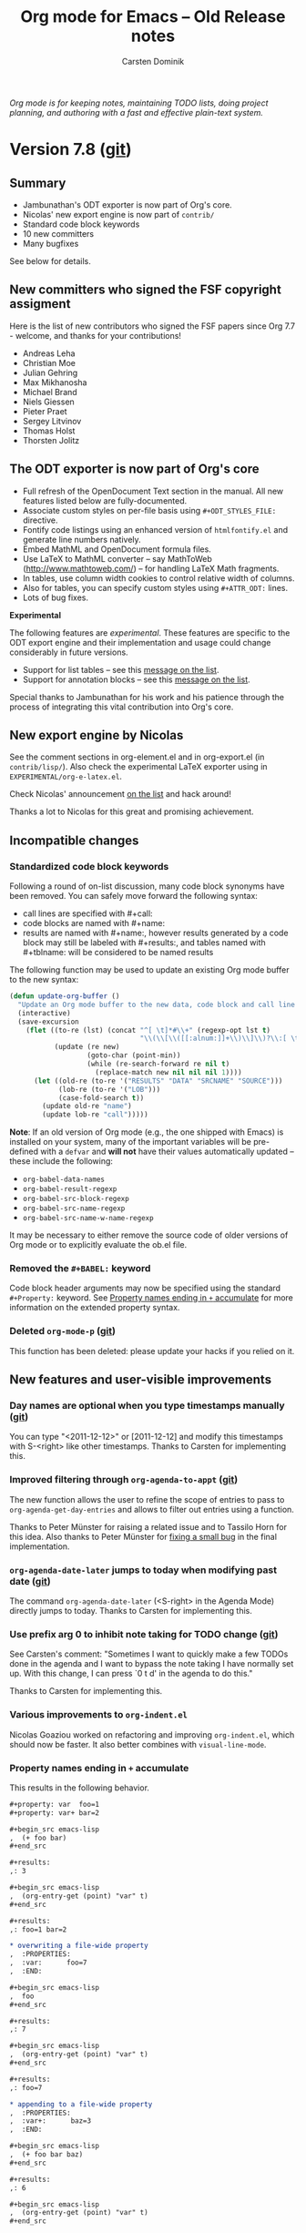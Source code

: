 #+TITLE:  Org mode for Emacs -- Old Release notes
#+AUTHOR: Carsten Dominik
#+EMAIL: carsten at orgmode dot org
#+STARTUP: hidestars
#+KEYWORDS:  Org Org-mode Emacs outline planning note authoring project plain-text LaTeX HTML
#+DESCRIPTION: Org Org-mode Emacs Changes ChangeLog release notes archives
#+OPTIONS: H:3 num:nil toc:t \n:nil @:t ::t |:t ^:{} *:t TeX:t LaTeX:nil skip:nil
#+STYLE:     <link rel="stylesheet" href="org-changes.css" type="text/css" />

#+BEGIN_HTML
<div id="top"><p><em>Org mode is for keeping notes, maintaining TODO lists, doing project
planning, and authoring with a fast and effective plain-text system.</em></p></div>
#+END_HTML

* Version 7.8 ([[git:c53eb54a5297844687ebd08884605b7926130256][git]])

** Summary

- Jambunathan's ODT exporter is now part of Org's core.
- Nicolas' new export engine is now part of =contrib/=
- Standard code block keywords
- 10 new committers
- Many bugfixes

See below for details.

** New committers who signed the FSF copyright assigment

Here is the list of new contributors who signed the FSF papers
since Org 7.7 - welcome, and thanks for your contributions!

- Andreas Leha
- Christian Moe
- Julian Gehring
- Max Mikhanosha
- Michael Brand
- Niels Giessen
- Pieter Praet
- Sergey Litvinov
- Thomas Holst
- Thorsten Jolitz

** The ODT exporter is now part of Org's core

- Full refresh of the OpenDocument Text section in the
  manual.  All new features listed below are fully-documented.
- Associate custom styles on per-file basis using
  =#+ODT_STYLES_FILE:= directive.
- Fontify code listings using an enhanced version of
  =htmlfontify.el= and generate line numbers natively.
- Embed MathML and OpenDocument formula files.
- Use LaTeX to MathML converter -- say MathToWeb
  (http://www.mathtoweb.com/) -- for handling LaTeX Math
  fragments.
- In tables, use column width cookies to control relative width
  of columns.
- Also for tables, you can specify custom styles using
  =#+ATTR_ODT:= lines.
- Lots of bug fixes.

*Experimental*

The following features are /experimental/.  These features are
specific to the ODT export engine and their implementation and
usage could change considerably in future versions.

- Support for list tables -- see this [[http://lists.gnu.org/archive/html/emacs-orgmode/2011-09/msg00017.html][message on the list]].
- Support for annotation blocks -- see this [[http://lists.gnu.org/archive/html/emacs-orgmode/2011-10/msg01251.html][message on the list]].

Special thanks to Jambunathan for his work and his patience
through the process of integrating this vital contribution into
Org's core.

** New export engine by Nicolas

See the comment sections in org-element.el and in org-export.el
(in =contrib/lisp/=).  Also check the experimental LaTeX exporter
using in =EXPERIMENTAL/org-e-latex.el=.

Check Nicolas' announcement [[http://comments.gmane.org/gmane.emacs.orgmode/49416][on the list]] and hack around!

Thanks a lot to Nicolas for this great and promising achievement.

** Incompatible changes

*** Standardized code block keywords
:PROPERTIES:
:CUSTOM_ID: standardized-code-block-keywords
:END:

Following a round of on-list discussion, many code block synonyms
have been removed.  You can safely move forward the following
syntax:

- call lines are specified with #+call:
- code blocks are named with #+name:
- results are named with #+name:, however results generated by a
  code block may still be labeled with #+results:, and tables
  named with #+tblname: will be considered to be named results

The following function may be used to update an existing Org mode
buffer to the new syntax:

#+begin_src emacs-lisp
  (defun update-org-buffer ()
    "Update an Org mode buffer to the new data, code block and call line syntax."
    (interactive)
    (save-excursion
      (flet ((to-re (lst) (concat "^[ \t]*#\\+" (regexp-opt lst t)
                                  "\\(\\[\\([[:alnum:]]+\\)\\]\\)?\\:[ \t]*"))
             (update (re new)
                     (goto-char (point-min))
                     (while (re-search-forward re nil t)
                       (replace-match new nil nil nil 1))))
        (let ((old-re (to-re '("RESULTS" "DATA" "SRCNAME" "SOURCE")))
              (lob-re (to-re '("LOB")))
              (case-fold-search t))
          (update old-re "name")
          (update lob-re "call")))))
#+end_src

*Note*: If an old version of Org mode (e.g., the one shipped with
Emacs) is installed on your system, many of the important
variables will be pre-defined with a =defvar= and *will not* have
their values automatically updated -- these include the
following:

- =org-babel-data-names=
- =org-babel-result-regexp=
- =org-babel-src-block-regexp=
- =org-babel-src-name-regexp=
- =org-babel-src-name-w-name-regexp=

It may be necessary to either remove the source code of older
versions of Org mode or to explicitly evaluate the ob.el file.

*** Removed the =#+BABEL:= keyword

Code block header arguments may now be specified using the
standard =#+Property:= keyword.  See [[#accumulating-property-keywords][Property names ending in =+=
accumulate]] for more information on the extended property syntax.

*** Deleted =org-mode-p= ([[git:4bbdfd22][git]])

This function has been deleted: please update your hacks if you
relied on it.

** New features and user-visible improvements

*** Day names are optional when you type timestamps manually ([[git:278d5afa][git]])

You can type "<2011-12-12>" or [2011-12-12] and modify this timestamps with
S-<right> like other timestamps.  Thanks to Carsten for implementing this.

*** Improved filtering through =org-agenda-to-appt= ([[git:db04ef74][git]])

The new function allows the user to refine the scope of entries
to pass to =org-agenda-get-day-entries= and allows to filter out
entries using a function.
    
Thanks to Peter Münster for raising a related issue and to
Tassilo Horn for this idea.  Also thanks to Peter Münster for
[[git:68ffb7a7][fixing a small bug]] in the final implementation.

*** =org-agenda-date-later= jumps to today when modifying past date ([[git:f20eef318e9e66481dde560dc5e388e911b28aab][git]])

The command =org-agenda-date-later= (<S-right> in the Agenda
Mode) directly jumps to today.  Thanks to Carsten for
implementing this.

*** Use prefix arg 0 to inhibit note taking for TODO change ([[git:773596e3][git]])

See Carsten's comment: "Sometimes I want to quickly make a few TODOs done
in the agenda and I want to bypass the note taking I have normally set
up.  With this change, I can press `0 t d' in the agenda to do this."

Thanks to Carsten for implementing this.

*** Various improvements to =org-indent.el=

Nicolas Goaziou worked on refactoring and improving
=org-indent.el=, which should now be faster.  It also better
combines with =visual-line-mode=.

*** Property names ending in =+= accumulate
:PROPERTIES:
:CUSTOM_ID: accumulating-property-keywords
:END:

This results in the following behavior.

#+begin_src org
  ,#+property: var  foo=1
  ,#+property: var+ bar=2
  
  ,#+begin_src emacs-lisp
  ,  (+ foo bar)
  ,#+end_src
  
  ,#+results:
  ,: 3
  
  ,#+begin_src emacs-lisp
  ,  (org-entry-get (point) "var" t)
  ,#+end_src
  
  ,#+results:
  ,: foo=1 bar=2
  
  ,* overwriting a file-wide property
  ,  :PROPERTIES:
  ,  :var:      foo=7
  ,  :END:
  
  ,#+begin_src emacs-lisp
  ,  foo
  ,#+end_src
  
  ,#+results:
  ,: 7
  
  ,#+begin_src emacs-lisp
  ,  (org-entry-get (point) "var" t)
  ,#+end_src
  
  ,#+results:
  ,: foo=7
  
  ,* appending to a file-wide property
  ,  :PROPERTIES:
  ,  :var+:      baz=3
  ,  :END:
  
  ,#+begin_src emacs-lisp
  ,  (+ foo bar baz)
  ,#+end_src
  
  ,#+results:
  ,: 6
  
  ,#+begin_src emacs-lisp
  ,  (org-entry-get (point) "var" t)
  ,#+end_src
  
  ,#+results:
  ,: foo=1 bar=2 baz=3
#+end_src

*** =org-agenda-custom-commands= has a default value ([[git:b3de2dbb953dcadacafeb179899ab9df184da4ff][git]])

This option used to be `nil' by default.  This now has a default
value, displaying an agenda and all TODOs.  See the docstring for
details.  Thanks to Carsten for this.

*** =outline-demote/promote= points to =org-demote/promote-subtree=

Users who use this outline commands in =outline-mode= will want
them to behave the Org way in Org.  Thanks to Michael Brand for
the suggestion.

*** New escape characters for =org-log-note-headings= ([[git:a5d4783a7eacf6bf67317408e7c4feaea71b746e][git]])

The option =org-log-note-headings= now supports %d and %D for
inactive and active timestamps.  This affect the behavior of the
command =org-store-log-note=.  Thanks to John J Foerch for a
patch for this.

*** New command =org-table-transpose-table-at-point= ([[git:b67b6b7844f619f40a79dff69e700f24ac8d6ac9][git]])

See the docstring.  This hack from Juan Pechiar is now part of
Org's core.  Thanks to Juan!

*** Allow recursive edit of minibuffer ([[git:5091facd7f4ec80cce86049d6d84a164cb017970][git]])

You can now use the command =C-c != (=org-time-stamp-inactive=)
when prompted e.g. for a link name.  This is because the central
function =org-completing-read= now support recursive edit.  Only
=C-c != is available at the moment, but if you can think of a
useful command to use, please let me know.

Thanks to Skip Collins for the idea and to Nick Dokos for the
implementation.

*** Allow dynamic construction of the publishing destination ([[git:af0789a5a8951a87f050abb79313012f261bf4f0][git]])

Thanks to Kai Tetzlaff for adding this.

*** Set the capture default time to the prompt time ([[git:acfd6ff3][git]])

In the file+datetree+promt target type, the user is being asked
for a date, where to file an entry.  In the template, he can use
the escape placeholders for active and inactive time stamps.  So
far, these were filled with todays date.  This behavior changed
so that, also at %t and %u, the date to use is the one entered at
the prompt.
    
Reported by Erik Hetzner and fixed by Carsten.

*** =org-agenda-skip-additional-timestamps-same-entry= defaults to `nil' ([[git:aefd49b9098950a6bf8ebf95160d9b5ae94f2ec0][git]])
*** org-sudoku.el -- small sudoku solver

Carsten wrote org-sudoku.el, a little sudoku solver, which lives
in the contrib/ directory.

From [[http://permalink.gmane.org/gmane.emacs.orgmode/45474][his message]]: "my daughter got stuck with a couple of SUDOKU
puzzles during the vacation (where wh had no internet
connection), so I hacked a small SUDOKU solver that reads a 9x9
Org table and solves it as a sudoku puzzle.  A little silly, but
maybe fun for someone - I have pushed it into the contrib/lisp
directory."
** Code Block related features and improvements
*** Added [[http://cran.r-project.org/web/packages/tikzDevice/index.html][tikzDevice]] support to ob-R.el
*** Support for Pico Lisp code blocks

Thanks to Thorsten Jolitz Pico Lisp code blocks are now
supported.  See =ob-picolisp.el= for more information.

*** Extension to the =eval= code block header argument

The =eval= code block header argument now accepts four (six)
possible values the meaning of which is shown in the table below.

| never or no               | The code block will not be evaluated under any     |
|                           | circumstances.                                     |
| query                     | Evaluation of the code block will require a query. |
| never-export or no-export | The code block will not be evaluated during export |
|                           | but may still be called                            |
| query-export              | Evaluation of the code block during export will    |
|                           | require a query.                                   |

*** Update of intermediate results during code block evaluation

When set to t, the new =org-babel-update-intermediate= variable
will update in-buffer results for code blocks which are evaluated
in the resolution of a variable reference.  This can be used to
ensure that the latest returned results are always shown in
buffer.

*** Support for Fortran code block is now in the core

Thanks to Sergey Litvinov for contributing this support.

*** The =sbe= function allows header argument specification

If first variable is a string and not a cons cell, then interpret
it as a string of header arguments to be passed to the code
block.

*** Support for Shen code blocks

See http://www.shenlanguage.org/ for information on Shen.

A major mode for shen code blocks is available through the GNU
ELPA.

** New options and faces

*** New option =org-export-html-headline-anchor-format= ([[git:b7f5efdc4e1ed07f295d28a05fab3588c4194110][git]])

Format for anchors in HTML headlines.

It requires to %s: both will be replaced by the anchor referring
to the headline (e.g. "sec-2").  When set to `nil', don't insert
HTML anchors in headlines.

This was requested by Alan L Tyree.

*** New option =org-table-formula-field-format= ([[git:7a513b2c00e83f81c8bf1d3abe482d00a2946abc][git]])

Format for fields which contain the result of a formula.
For example, using \"~%s~\" will display the result within tilde
characters.  Beware that modifying the display can prevent the
field from being used in another formula.

Thanks to Dov Grobgeld for this idea.

*** New option =org-loop-over-headlines-in-active-region= ([[git:e67a28e9][git]])

When set to `t', some commands will loop over the active
region.  Currently, =org-schedule= and =org-deadline= uses this
option: pressing =C-c C-s= or =C-c C-d= when the region is active
will let you schedule/deadline all the visible headlines in the
region.

Thanks a lot to David Maus for implementing this.

*** New option =org-catch-invisible-edits= ([[git:31d9fd44][git]])

This option makes it possible to check what is the right thing to do before
editing invisible regions.  Here are the possible values of this option:

: +nil              Do not check, so just do invisible edits.
: +error            Throw an error and do nothing.
: +show             Make point visible, and do the requested edit.
: +show-and-error   Make point visible, then throw an error and abort the edit.
: +smart            Make point visible, and do insertion/deletion if it is
:                   adjacent to visible text and the change feels predictable.

See the docstring for more details.

Thanks to Carsten for implementing this.

*** New option =org-export-latex-table-caption-above=

Let the user place a caption above its table in LaTeX.
Thanks to Thomas Dye for a patch to this effect.

*** New option =org-agenda-follow-indirect= ([[git:e53f62eba9569b78540481bda4b5e7a6b4016983][git]])

By setting `org-agenda-follow-indirect' to a non-nil value,
`org-agenda-follow-mode' will use an indirect buffer to display
only the current item, rather than the whole agenda file in which
it lives.  

Thanks to Dave Abrahams for implementing this.

*** New option =org-refile-active-region-within-subtree= ([[git:c25165c25dc9fdb5b57b3c66b2e0ec0efdbeb7ad][git]])

Non-nil means also refile active region within a subtree.

By default =org-refile= doesn't allow refiling regions if they
don't contain a set of subtrees, but it might be convenient to do
so sometimes: in that case, the first line of the region is
converted to a headline before refiling.

Thanks to Jeff Horn for raising the issue of refiling a list
item, and to Nicolas Goaziou, Nick Dokos and Suvayu Ali for
discussing them patiently.  

*** New option =org-latex-to-mathml-convert-command= 

This option lets you specify a way to convert LaTeX fragments to
MathML.  See also =org-latex-to-mathml-jar-file= and the
docstring of =org-create-math-formula=.

Thanks to Jambunathan K for implementing this.

*** New option =org-properties-postprocess-alist= ([[git:eb4b0358155c91bdb7071ad455f011d2fe629b97][git]])

See its docstring:

: Alist of properties and functions to adjust inserted values.
: Elements of this alist must be of the form
: 
:   ([string] [function])
: 
: where [string] must be a property name and [function] must be a
: lambda expression: this lambda expression must take one argument,
: the value to adjust, and return the new value as a string.
: 
: For example, this element will allow the property "Remaining"
: to be updated wrt the relation between the "Effort" property
: and the clock summary:
: 
:  (("Remaining" 
:      (lambda(value)
:        (let ((clocksum (org-clock-sum-current-item))
:              (effort (org-duration-string-to-minutes
:                      (org-entry-get (point) "Effort"))))
:          (org-minutes-to-hh:mm-string (- effort clocksum))))))

This is inspired by a request from Pascal Mattia.

*** New options =org-habit-today-glyph= and =org-habit-completed-glyph= ([[git:0c099370691469d8078121ba2b0567bd19a628c3][git]])

This gives you control over the character used for displaying
today (default is `!') and days on which a task has been
completed (default is `*').  Thanks to John Wiegley for this.

*** New option =org-bibtex-type-property-name= ([[git:4fbefd87aa6ce30e6d6bc7c115c9b59042ed02f0][git]])

Configurable property name for bibtex entry types.  Thanks to
Eric Schulte for this.

*** New face =org-agenda-filter-tags= ([[git:63969951][git]])

This face is used for highlighting the tag(s) filter in the
modeline.  Thanks to Sébastien Vauban for this idea and its
implementation.

*** New faces =org-agenda-calendar-event= and =org-agenda-calendar-sexp= ([[git:bfe779fe677e8a23dbf712dd42160a35af1285fa][git]])

=org-agenda-calendar-event= is the face used to show events and
appointments in the agenda, and =org-agenda-calendar-sexp= the
one used to show events computed from a S-expression.  

Thanks to Sébastien Vauban for this addition.

** Important bugfixes

*** Respect =org-export-with-tags= when exporting a subtree ([[git:a0815816][git]])

Thanks to Suvayu Ali for spotting this problem and fixing it.

*** Fix XEmacs compatibility issue when creating an indirect buffer ([[git:d493a0ec][git]])

Thanks to Michael Sperber for this fix.

** Testing

*** New test function =org-test-with-temp-text-in-file= ([[git:1f206ed4]])

* Version 7.7

** COMMENT Incompatible changes
** New features and user-visible improvements

*** New command =org-copy-visible= (=C-c C-x v=)

This command will copy the visible text in the region into the
kill ring.

Thanks to Florian Beck for this function and to Carsten for
adding it to org.el and documenting it!

*** New hook =org-ctrl-c-ctrl-c-final-hook=

This hook will be called when nothing special can be performed by
the busy =C-c C-c= key.  Thanks to Paul Sexton for this idea!

[[http://orgmode.org/w/?p%3Dorg-mode.git%3Ba%3Dcommit%3Bh%3Deaafa42948427da37c065c8294edd0d0f30cccd4][(git commit)]]

*** Allow relative time when scheduling/adding a deadline

You can now use relative duration strings like "-2d" or "++3w"
when calling =org-schedule= or =org-deadline=: it will schedule
(or set the deadline for) the item respectively two days before
today and three weeks after the current timestamp, if any.

You can use this programmatically: =(org-schedule nil "+2d")=
will work on the current entry.

You can also use this while (bulk-)rescheduling and
(bulk-)resetting the deadline of (several) items from the agenda.

Thanks to Memnon Anon for a heads up about this!

[[http://orgmode.org/w/?p%3Dorg-mode.git%3Ba%3Dcommit%3Bh%3D88eada52a63539b8866b9be861ea72ffbcafb37e][(git commit)]]

*** New functions: =org-todo-yesterday= and =org-agenda-todo-yesterday=

This is useful when you need to mark things done yesterday.

Thanks to Max Mikhanosha for this patch.

[[http://orgmode.org/w/?p%3Dorg-mode.git%3Ba%3Dcommit%3Bh%3Ddea1a6f87b1fcd0122796a6603948bf131d4ff69][(git commit)]]

*** =org-set-property= defaults to the last interactively modified property

When setting a property with =C-c C-x p=, it will offered the
last interactively modified property as a default choice.  If
this command is called on a property line, the property in this
line will take precedence over the last set property.

[[http://orgmode.org/w/?p%3Dorg-mode.git%3Ba%3Dcommit%3Bh%3D9a2bf023467ad97fd171422c06541651c24b6014][(git commit)]]

*** Clock: Allow synchronous update of timestamps in CLOCK log

Using =S-M-<up/down>= on CLOCK log timestamps will
increase/decrease the two timestamps on this line so that
duration will keep the same.  Note that duration can still be
slightly modified in case a timestamp needs some rounding.

Thanks to Rainer Stengele for this idea.

[[http://orgmode.org/w/?p%3Dorg-mode.git%3Ba%3Dcommit%3Bh%3Ddb731a971546aef8a1003df8f73462fc6dfd6a5a][(git commit)]]

*** Clock: New function =org-clock-remove-empty-clock-drawer=

This function removes empty =CLOCK= drawers and has been added to
=org-clock-out-hook=: when clocking out, if no CLOCK log has been
inserted and the drawer is empty, the drawer will be removed.

[[http://orgmode.org/w/?p%3Dorg-mode.git%3Ba%3Dcommit%3Bh%3D65b64bea53e73ea73a4b791a1057b074db144b23][(git commit)]]

*** Capture: new escape sequence =%F= for templates

Using =%F= in capture templates will insert the full path of the
file or the directory the capture mechanism was called from
(whereas =%f= only insert the filename.)

Thanks to Nicolas Goaziou for this change.

[[http://orgmode.org/w/?p%3Dorg-mode.git%3Ba%3Dcommit%3Bh%3D819fbec64160c3c33884b116734c01f56be7606b][(git commit)]]

*** Agenda: new variable =org-agenda-bulk-custom-functions= for custom bulk functions

When using =org-agenda-bulk-action= in agenda view, the user
could already call custom functions by pressing =f= and entering
the function's name.

This variable lets the user add custom choices and reach them
more quickly.  Set the variable to an alist of keys (chars) and
functions, and these keys will be accessible through the
=org-agenda-bulk-action= interface.

If there is a conflict between custom keys and hardcoded choices,
the latter ones take precedence.

Thanks to Julien Cubizolles for triggering this idea.

[[http://orgmode.org/w/?p%3Dorg-mode.git%3Ba%3Dcommit%3Bh%3D1029a9251741c2cdf10281866a2fbbdaf2e1cb25][(git commit)]]

*** Refile: exclude irrelevant headings

When refiling from an org-mode buffer, the current heading and
its subheadings will be excluded from the list of possible
targets.

This only works when =org-refile-use-cache= is =nil= and in
org-mode buffers, not in agenda buffers.

Thanks to Jason Dunsmore for this idea!

*** Lists: new variable =org-list-use-circular-motion=

This variable allows some commands to consider lists as cyclic
structures.  For example, when non-nil, moving past the last item
of a list with S-down will bring you back to the first one.

*** Lists: New variable =org-list-indent-offset=

This variable helps improving readability of sub-items by
increasing their indentation.  E.g., if =org-list-indent-offset=
is set to 2, you may see the following list:

#+begin_example
- First item
	  - Sub-item 1
	  - Sub-item 2
- Second item
#+end_example

*** Table: New flag ";t" to tailor the display of computed durations

See the new variable =org-table-duration-custom-format= and the
updated example from the manual:

|  Task 1 |   Task 2 | Total |
|---------+----------+-------|
| 3:02:20 | -2:07:00 |  0.92 |
#+TBLFM: @2$3=$1+$2;t

In this example, =0.92= is a fraction of hour, the default for
=org-table-duration-custom-format=.

Thanks to Daniel E. Doherty for discussions about this.

[[http://orgmode.org/w/?p%3Dorg-mode.git%3Ba%3Dcommit%3Bh%3D70fab165e1966b32e08ed05776ca19e711d1d1e9][(git commit)]]

*** Table: display field's coordinates when editing it with =C-c `=

When editing a field with =C-c `=, the field's coordinate will
the displayed in the buffer.

Thanks to Michael Brand for a patch to this effect.

[[http://orgmode.org/w/?p%3Dorg-mode.git%3Ba%3Dcommit%3Bh%3De7eb56f39b5b843bc1487bb49c58e99e51c81fc1][(git commit)]]

*** Babel: support for =java= code blocks

Evaluation of blocks of Java code is now possible.  Currently
only external evaluation of Java code is supported (i.e., no
session evaluation) and only the =:results output= results are
collected.  Code blocks are compiled to a Java class file which
are then evaluated and the values printed to STDOUT are returned.

Java code blocks required a =:classname= header argument which is
used by the compiler to name =.java= and =.class= files.

Example Java code block:
#+begin_src org
  ,#+begin_src java :classname myfirstjavaprog
  ,  class myfirstjavaprog
  ,  {
  ,      public static void main(String args[])
  ,      {
  ,          System.out.println("Hello World!");
  ,      }
  ,  }
  ,#+end_src
  
  ,#+results:
  ,: Hello World!
#+end_src

*** Babel: support for =fortran= code blocks by Sergey Litvinov

The =contrib/babel/langs/= contains the new library
=ob-fortran.el= by Sergey Litvinov.

Thanks to him for this addition.

[[http://orgmode.org/w/?p%3Dorg-mode.git%3Ba%3Dcommit%3Bh%3D2249abb8ad4bb266c5eb808fce1f7e6be9173628][(git commit)]]

*** Babel: support for the [[http://fomus.sourceforge.net/][fomus]] language by Torsten Anders

=ob-fomus.el= has been added to =contrib/babel/langs/=.

Thanks to Torsten Anders for contributing this functionality.

[[http://orgmode.org/w/?p%3Dorg-mode.git%3Ba%3Dcommit%3Bh%3Dbaa83dacc732c51e15a593b02218bc5f9ef7fb2e][(git commit)]]

*** Publish: hide .orgx files and use theindex.org directly

When :makeindex is `non-nil' in the publishing options, Org will
export an index.  It populates the directory with .orgx files:
those files are now hidden (.file.orgx).  Also the index is
directly stored in the file =theindex.org=, not in the file
=theindex.inc= (which you can delete).

Thanks to Nathan Neff and Carsten for pointing at the problems
and solutions.

[[http://orgmode.org/w/?p%3Dorg-mode.git%3Ba%3Dcommit%3Bh%3Df0d7acfb7867518529d63fe3d111f5f3cf39a61f][(git commit)]]

*** Export: new variable =org-export-html-divs= to allow custom divs

The default value of =org-export-html-divs= is =("preamble"
"content" "postamble")= and is used to define the =<div "%s">=
for the main structure of the exported HTML file.

Note that modifying the default value will break compatibility
with the =org-info.js= script.

Also note that the variable =org-export-html-content-div= will
still be checked for compatibility reasons but is not a custom
variable anymore.

Thanks to Sébastian Vauban for a preliminary version of this
patch.

[[http://orgmode.org/w/?p%3Dorg-mode.git%3Ba%3Dcommit%3Bh%3D2f1fbc58be1dc48621217d666da7bc46c3c5d84e][(git commit)]]

*** Export: new variable =org-export-latex-quotes= to customize quotes in LaTeX export

This allows users to define what quotes they want to use as a
replacement of english double-quotes while exporting to LaTeX.

In particular, if you use the csquote package, you can configure
Org to output something like \endquote{some quoted text} instead
of "some quoted text".

Thanks to Frederik for bringing this issue up, and to Thomas S.
Dye, Nick Dokos and Stefan Nobis for elaborating this solution.

[[http://orgmode.org/w/?p%3Dorg-mode.git%3Ba%3Dcommit%3Bh%3D2b9afb9e63d2fd60a3bb09e33c9d4abb01586339][(git commit)]]

** Important bugfixes

*** Duration computations now work for complex ranges in tables

Thanks to Christian Moe for signaling this problem.

*** Handle recursive setup files correctly

Thanks to Stefan Vollmar for mentioning this problem.

[[http://orgmode.org/w/?p%3Dorg-mode.git%3Ba%3Dcommit%3Bh%3Dbbb2ef510ae8fbf28296c8968b99a24408c7c3ce][(git commit)]]

** Details

*** =org-map-entries= can now have 'region as its scope

Thanks to David Maus for suggesting related improvements to
=org-map-entries=.  This one prepares the possibility of letting
some commands to loop over the active region.

[[http://orgmode.org/w/?p%3Dorg-mode.git%3Ba%3Dcommit%3Bh%3D59e7fc4d3a4ee441d4716ca37fd41a2fa64e04d5][(git commit)]]

*** org-depend.el: new chain-find-next trigger option

See the updated docstring of this file.

Thanks a lot to Max Mikhanosha for this!

[[http://orgmode.org/w/?p%3Dorg-mode.git%3Ba%3Dcommit%3Bh%3Db1279dde0fec5e043b294117d9b999eb99be9a0f][(git commit)]]

*** Export: new experimental exporter to MoinMoin by Puneeth Chaganti.

The =EXPERIMENTAL/= directory contains a new file org-mm.el that
allows you to export an Org file to a MoinMoin file.

Thanks to Puneeth Chaganti for this addition.

[[http://orgmode.org/w/?p%3Dorg-mode.git%3Ba%3Dcommit%3Bh%3Da90b876b936820f6a80cc2ffa807bc29a9de73eb][(git commit)]]

*** Export: new default for =org-export-html-preamble=

The default value included the title.  It now defaults to the
empty string, as the title is hardcoded and included in the
"content" div.  Including the title here is necessary to let
=org-info.js= find it and display the page properly.

*** Export: new variable =org-lparse-use-flashy-warning= defaulting to =nil=

Flashy and verbose warnings while exporting to ODT have been
disabled.  Set this to =t= if you want it back.

*** Export: new default value for =org-export-latex-image-default-option=

This used to be =width=10em= and this is now width=.9\linewidth,
which makes more sense.

Thanks to Sebastien Vauban for this suggestion.

[[http://orgmode.org/w/?p%3Dorg-mode.git%3Ba%3Dcommit%3Bh%3D46a5bde601980c47eccd06d87b82dbae85b20704][(git commit)]]

*** Export: allow =org-export-latex-href-format= to have only one "%s"

This is useful when you want to use \url{link} instead of the
default \href{link}{path}.

Thanks to Henri-Paul Indiogine for bringing this up.

** Known issues

*** The ODT exporter will choke when using some Org-defined strings

For example, using the hungarian version of the table of
contents, as defined in =org-export-language-setup=, the ODT
exporter will complain about a problem with the translated
string.

The workaround is to customize =org-export-language-setup= 
and to use accents directly.

* Version 7.6

** Incompatible changes
** New features and user-visible improvements

*** Integration of Jambunathan's OpenDocumentText Exporter

**** Activation

Org mode 7.6 supports exporting to OpenDocument Text (=odt=)
format using org-odt.el.  Depending on how you installed Org,
this module can be enabled in one of the following ways:

1. If you have downloaded the Org from the Web, either as a
   distribution =.zip= or =.tar.gz= file, or as a Git archive,
   enable the =odt= option in the variable =org-modules=.

2. If you are using Org mode 7.6 that comes bundled with
   Emacs-24.0.50 (or future Emacs-24.1), then you can install the
   OpenDocumentText exporter using the package manager.  Check
   the list of available packages with =M-x list-packages= and
   install the =org-odt= package.

Thanks a lot to Jambunathan K for this great contribution.

**** Keybindings

The following interactive commands are provided:

1. =C-c C-e o= (=org-export-as-odt=): Export as an =odt= file.

2. =C-c C-e O= (=org-export-as-odt-and-open=): Export as an =odt=
   file and open the resulting file.

See the =contrib/odt/README.org= file for further details; you
may check in particular the commands =M-x org-lparse= and =M-x
org-export-convert=.

*** Ob-Lilypond -- new Babel language to allow score generation

ob-lilypond - an org-babel language, provided to allow LilyPond
music score generation, complete with optional auditioning via
midi, whilst leveraging the full power of org mode, and literate
programming.  See https://github.com/mjago/ob-lilypond for more
documentation.

Thanks to Martyn Jago for this addition.

*** Org-Bibtex -- major improvements

Provides support for managing bibtex bibliographical references
data in headline properties.  Each headline corresponds to a
single reference and the relevant bibliographic meta-data is
stored in headline properties, leaving the body of the headline
free to hold notes and comments.  Org-bibtex is aware of all
standard bibtex reference types and fields.

The key new functions are

- org-bibtex-check :: queries the user to flesh out all required
     (and with prefix argument optional) bibtex fields available
     for the specific reference =type= of the current headline.

- org-bibtex-create :: Create a new entry at the given level,
     using org-bibtex-check to flesh out the relevant fields.

- org-bibtex-yank :: Yank a bibtex entry on the kill ring as a
     formatted Org mode headline into the current buffer

- org-bibtex-export-to-kill-ring :: Export the current headline
     to the kill ring as a formatted bibtex entry.

*** Spreadsheet computation of durations and time values

If you want to compute time values use the =T= flag, either in
Calc formulas or Elisp formulas:

| Task 1 | Task 2 |   Total |
|--------+--------+---------|
|  35:00 |  35:00 | 1:10:00 |
#+TBLFM: @2$3=$1+$2;T

Values must be of the form =[HH:]MM:SS=, where hours are
optional.

Thanks to Martin Halder, Eric Schulte and Carsten for code and
feedback on this.

*** Links within inlined footnotes.

It as also possible to have footnotes side-by-side correctly
exported. New variables =org-export-latex-footnote-separator=,
=org-export-html-footnote-separator= and
=org-export-docbook-footnote-separator= are used to separate them
in that case.

Fontification of footnotes is also more accurate.

*** New variable =org-export-with-tasks=

Non-nil means include TODO items for export.

This may have the following values:

- t                    include tasks independent of state.
- todo                 include only tasks that are not yet done.
- done                 include only tasks that are already done.
- nil                  remove all tasks before export
- list of TODO kwds    keep only tasks with these keywords

Thanks to Carsten for implementing this!

*** New variable =org-export-latex-timestamp-inactive-markup=

This variable allows the user to define the LaTeX markup for
inactive timestamps.  It defaults to the same markup than active
timestamps.  Thanks to Eric S Fraga for this patch.

*** New =org-default= face

=M-x customize-face RET org-default RET= will let you define the
default face for =org-mode= buffers.

*** Babel improvements
**** In line code block call syntax
It is now possible to call code blocks from within blocks of
prose.

The new syntax is exactly analogous to the existing =#+call:=
line syntax, only it may be present embedded in a block of prose
for example =call_double(num=8)= would call the =double= code
block assigning the =num= variable to the value =8=.

**** Optional variable names in code block calls
Variable names are now optional when passing variables to a code
block reference.  Un-named variables will be assigned in order as
shown below.

: #+source: minus
: #+begin_src emacs-lisp :var a=0 :var b=0
:   (- a b)
: #+end_src
:
: #+call: minus(a=8, b=4)
:
: #+call: minus(8,4)

**** Sub-tree ID as valid code block variable reference
It is now possible to assign the textual contents of an Org mode
subtree to a code block variable using the ID of the subtree.
Both custom IDs and Org mode IDs may be used.  For example;

#+begin_src org
  ,#+begin_src sh :var text=foo
  ,  echo "$text"|wc
  ,#+end_src

  ,#+results:
  ,: 8      58     415

  ,* example foo
  ,  :PROPERTIES:
  ,  :CUSTOM_ID: foo
  ,  :END:

  ,Lorem ipsum dolor sit amet, consectetuer adipiscing elit. Donec
  ,hendrerit tempor tellus. Donec pretium posuere tellus. Proin quam
  ,nisl, tincidunt et, mattis eget, convallis nec, purus. Cum sociis
  ,natoque penatibus et magnis dis parturient montes, nascetur ridiculus
  ,mus. Nulla posuere. Donec vitae dolor. Nullam tristique diam non
  ,turpis. Cras placerat accumsan nulla. Nullam rutrum. Nam vestibulum
  ,accumsan nisl.
#+end_src

**** =org-babel-tangle-body-hook= for reprocessing code block bodies during tangling
**** =padline= header argument controls newline padding during tangling
**** Maxima code blocks are now supported

Thanks to Eric Fraga for contributing this support.

**** =awk= code blocks are now supported
**** Added =xmpfilter= to Ruby code blocks for annotated code output
**** New =noweb-ref= header argument

This header argument may be used to concatenate the bodies of
many code blocks into a single noweb reference.  This brings
Org mode's tangling functionality in line with traditional noweb
tangling.

A no web reference like the following

#+begin_src org
  ,#+begin_src sh
  ,  <<the-ref>>
  ,#+end_src
#+end_src

will now expand to include the bodies of all code blocks which
are named =the-ref=, as well as all code blocks which have a
=:noweb-ref= header argument set to the value =the-ref=.

*** New tests

The =tests/= directory has been extensively updated.

** Important bugfixes

*** Org-exp-blocks --- proper handling of recursively nested blocks

During export pre-processing org-exp-blocks will now ensure that
all matched blocks contain a proper balanced number of
recursively nested blocks.

Before this fix nested blocks such as the following would break
during export.

#+begin_src org
  ,#+begin_src org
  ,  ,#+begin_example
  ,  ,  nested example
  ,  ,#+end_example
  ,#+end_src
#+end_src

*** List handling

Fix an infinite loop when a list has an end of block string
without the corresponding beginning.

Auto-filling cannot happen at a location where it would otherwise
insert a new item.

** Details

*** Footnotes have gone through some bug-fixing:

- properly ignore footnotes in comments,
- export calls to previously defined footnotes in LaTeX using
  \footnotemark,
- export footnotes before first heading (LaTeX),
- export footnotes when selecting a subtree not holding their
  definition (LaTeX).

*** Many small bug fixes have been applied to list handling

- fix `org-timer-item',
- fix insertion of a new item with a non-nil `indent-tabs-mode',
- fix use of `fill-region' in an item,
- correct export lists within footnotes and footnotes within lists,
- correctly export lists containing macros,
- don't ignore with-case specification when sorting a list,
- better indentation handling when changing an item to an headline
  or the other way,
- fix check-boxes' cookies updating.

* Version 7.5

** Incompatible changes

*** Code block variable initialized with Emacs Lisp code in tables and lists

It is no longer possible to assign code block variables using
executable Emacs Lisp statements contained in tables or lists.
As per the following example.
#+tblname: table
| (a b c) |

#+begin_src perl :var data=table[0,0]
  $data
#+end_src

#+results:
: (a b c)

Thanks to Vladimir Alexiev for raising this issue.

*** `org-bbdb-anniversary-format-alist' has changed

Please check the docstring and update your settings accordingly.
** New features and user-visible improvements

*** Implement formulas applying to field ranges

Carsten implemented this field-ranges formulas.

: A frequently requested feature for tables has been to be able to define
: row formulas in a way similar to column formulas.  The patch below allows
: things like
:
: @3=
: @2$2..@5$7=
: @I$2..@II$4=
:
: as the left hand side for table formulas in order to write a formula that
: is valid for an entire column or for a rectangular section in a
: table.

Thanks a lot to Carsten for this.

*** Improved handling of lists

Nicolas Goaziou extended and improved the way Org handles lists.

1. Indentation of text determines again end of items in
   lists. So, some text less indented than the previous item
   doesn't close the whole list anymore, only all items more
   indented than it.

2. Alphabetical bullets are implemented, through the use of the
   variable `org-alphabetical-lists'. This also adds alphabetical
   counters like [@c] or [@W].

3. Lists can now safely contain drawers, inline tasks, or various
   blocks, themselves containing lists. Two variables are
   controlling this: `org-list-forbidden-blocks', and
   `org-list-export-context'.

4. Improve `newline-and-indent' (C-j): used in an item, it will
   keep text from moving at column 0. This allows to split text
   and make paragraphs and still not break the list.

5. Improve `org-toggle-item' (C-c -): used on a region with
   standard text, it will change the region into one item. With a
   prefix argument, it will fallback to the previous behavior and
   make every line in region an item. It permits to easily
   integrate paragraphs inside a list.

6. `fill-paragraph' (M-q) now understands lists. It can freely be
   used inside items, or on text just after a list, even with no
   blank line around, without breaking list structure.

Thanks a lot to Nicolas for all this!

*** Modified link escaping

David Maus worked on `org-link-escape'.  See [[http://article.gmane.org/gmane.emacs.orgmode/37888][his message]]:

: Percent escaping is used in Org mode to escape certain characters
: in links that would either break the parser (e.g. square brackets
: in link target oder description) or are not allowed to appear in
: a particular link type (e.g. non-ascii characters in a http:
: link).
:
: With this change in place Org will apply percent escaping and
: unescaping more consistently especially for non-ascii characters.
: Additionally some of the outstanding bugs or glitches concerning
: percent escaped links are solved.

Thanks a lot to David for this work.

*** Simplification of org-export-html-preamble/postamble

When set to `t', export the preamble/postamble as usual, honoring
the =org-export-email/author/creator-info= variables.

When set to a formatting string, insert this string.  See the
docstring of these variable for details about available
%-sequences.

You can set =:html-preamble= in publishing project in the same
way: `t' means to honor =:email/creator/author-info=, and a
formatting string will insert a string.

*** New command `org-agenda-append-agenda'

You can now use `org-agenda-append-agenda' to dynamically add new
agendas views to the current one.  It is particularily useful to
compare multiple small agendas.

*** Localized clock tables

Clock tables now support a new new =:lang= parameter, allowing
the user to customize the localization of the table headers.  See
the variable =org-clock-clocktable-language-setup= which controls
available translated strings.

*** New sorting options when publishing projects

The =:sitemap-sort-file= option now allows sorting the sitemap
file (anti-)alphabetically and (anti-)chronogically.  Thanks a
lot to Manuel Giraud for a patch to this effet.

*** Testing with ERT

Martyn Jago added new tests to =testing/= - thanks to him!
*** New file in contrib/: org-notmuch.el

Org is now distributed with =org-notmuch.el=, by Matthieu
Lemerre.  See explanations in the header of =org-notmuch.el=:

: =org-notmuch.el= implements links to notmuch messages and
: "searchs". A search is a query to be performed by notmuch; it is
: the equivalent to folders in other mail clients. Similarly, mails
: are refered to by a query, so both a link can refer to several
: mails.

*** org-gnus.el now allows link creation from messages

You can now create links from messages.  This is particularily
useful when the user wants to stored messages that he sends, for
later check.  Thanks to Ulf Stegemann for the patch.

** Important bug fixes

*** Capturing to narrowed buffers

You can now safely capture entries to narrowed buffers.  Thanks a
lot to Memnon Anon for bringing this up.

*** Better handling of the new `org-agenda-span' variable

Agendas were a bit confused by the introduction of this variable,
in particular block agendas.  This is now fixed.

Thanks to Julien and Carsten for helping find the right fix for
this issue, and to Michael Brand and Matt Lundin for their
patient testing and reporting.

*** Security warning: using org-crypt with auto-save

To prevent Emacs from auto-saving encrypted entries in clear
text, the user should not use auto-save with org-crypt.el.  We
now send a warning when users are both using auto-saving and
org-crypt.el.  Thanks to Peter Jones for bringing this up.

** Details

*** Babel
**** :file argument causes results to be written to file for all languages
:file <filename> should be understood as saying "write the result
to <filename> and return a link to <filename>".

This works for all languages. For graphics languages (e.g. ditaa, dot,
gnuplot) there is no change in behavior: "result" in the above is the
graphics, and a link to the image is placed in the org buffer. For
general-purpose languages (e.g. emacs-lisp, python, R, ruby, shell),
the "result" written to file is the normal org-babel result (string,
number, table).

In order to return a file link from a src block without telling babel
to save any results to that file, use :results <filename> and do not
use :file. The code block can of course write arbitrary content to
<filename>.

Some examples:

Save the output of ls -l as a .csv file (recall that :results value is
the default):

#+begin_src sh :file dirlisting.csv :sep ,
 ls -l
#+end_src

Send the text output of ls -l directly to file:

#+begin_src sh :results output :file dirlisting.txt
 ls -l
#+end_src

**** R requires :results graphics :file filename when generating graphics
":results graphics" is now required in addition to ":file
filename" in order for graphical output to be sent automatically
to file. If :file is supplied, but not ":results graphics", then
non-graphical, "value" or "output" results are written to file,
depending on which of those options is in effect.
**** Calc code blocks can now accept vectors
For example;

#+begin_src calc :var y=[1 2 3]
  3 y
#+end_src

#+results:
: [3, 6, 9]

Thanks to Eric S. Fraga for raising this issue

**** Code blocks with empty bodies are now acceptable

Previously these caused errors on export.  Thanks to Martyn Jago
for this patch.

**** Emacs Lisp variable assignments which don't eval cleanly passed literally

This makes it possible to easily pass through non-elisp variable
assignments which may initially look like valid elisp.

**** Unified naming of =c++= functions to =C++=
Thanks to Martyn Jago for this patch.

**** `org-babel-execute-buffer' and `org-babel-execute-subtree' now eval inline code blocks as well

**** New :mkdirp header argument creates parent dirs of tangle targets

**** New ":comments noweb" option for wrapping noweb references in comment links

This can be useful to allow backward linking from tangle code
files to the original code block holding noweb-expanded content.

**** Allow detangling of text containing '\'s -- Thanks to Seth Burleigh

**** =:sep= specifies table separator when opening or writing tabular results

**** `org-edit-src-content-indentation' can now be a buffer-local variable
*** All export configuration variables can now be buffer-local variables
*** org-complete.el has been renamed to org-pcomplete.el

In case you were manually loading =org-complete.el= (which is
*not* necessary anyway), please be aware that the name of this
library was changed to =org-pcomplete.el=.

*** New user options for LaTeX source code export via minted and listings packages

New variables `org-export-latex-listings-options' and
`org-export-latex-minted-options' allow package options to be
controlled; `org-export-latex-custom-lang-environments' allows
arbitrary configuration on a per-language basis.

*** Effort durations now support 2d, 2m, etc.

Effort duration can now be set as 2h (for 2 hours), etc.  This
will be converted to minutes automatically when clocking in an
entry with an effort property.   See the =org-effort-durations=
variable.

Thanks a lot to Lawrence Mitchell for this patch.

*** New option :clock-keep for capture templates

A capture template with =:clock-keep t= will prevent the refiling
process from clocking out the entry.  If =:clock-resume= is also
`t', =:clock-keep= will take precedence and =:clock-resume= will
be ignored.

So now =:immediate-finish t :clock-in t :clock-keep t= makes
sense: it will capture a new task and clock it.

*** Misc

**** New command `org-agenda-bulk-mark-regexp'

=M-x org-agenda-bulk-mark-regexp RET= will mark agenda entries
which headings match against a regular expression.  You can call
this command with the `%' key from an agenda buffer.

**** New command `org-agenda-reset-view'

Julien Danjou implemented this:

: This new command lets you switch to day/week/month/year view.
:
: When switching to day or week view, this setting becomes the default for
: subsequent agenda refreshes.  Since month and year views are slow to
: create, they do not become the default.  A numeric prefix argument may be
: used to jump directly to a specific day of the year, ISO week, month, or
: year, respectively.  For example, `32 d' jumps to February 1st, `9 w' to
: ISO week number 9.  When setting day, week, or month view, a year may be
: encoded in the prefix argument as well.  For example, `200712 w' will jump
: to week 12 in 2007.  If such a year specification has only one or two
: digits, it will be mapped to the interval 1938-2037. `v SPC'' will reset to
: what is set in `org-agenda-span'.

Thanks a lot to Julien for this.

**** New options for ignoring past or future items in the global todo list

This patch gives users greater control over which past or future items
they would like to ignore in the global todo list. By setting
org-agenda-todo-ignore-scheduled to 7, for instance, a user can ignore all
items scheduled 7 or more days in the future. Similarly, by setting
org-agenda-todo-ignore-scheduled to -1, a user can ignore all items that
are truly in the past (unlike the 'past setting, which ignores items
scheduled today).

See the docstrings of these variables:

- org-agenda-todo-ignore-deadlines
- org-agenda-todo-ignore-scheduled
- org-agenda-todo-ignore-timestamp

Thanks a lot to Matt Lundin for implementing this and to Paul
Sexton for the idea.

**** New variable `org-export-table-remove-empty-lines'

When set to `nil', don't remove empty tables when exporting
tables.  This was requested by Eric S Fraga.

**** New variable `org-table-fix-formulas-confirm'

Sometime, editing the structure of a table should not edit the
corresponding formulas.  This new variable lets the user decide
whether he wants to confirm formula fixes or not.

**** New variable `org-export-initial-scope'

This variable controls the initial scope when exporting with `org-export'.
It can be set to 'buffer or 'subtree.  If there is an active region, tell
it when prompting the user for an export command.

**** Show and use the default refile location

M-x org-refile RET now shows the default refile location.  Thanks to
Tassilo Horn for a patch to this effect.

**** New variable `org-archive-subtree-add-inherited-tags'

Non-nil means append inherited tags when archiving a subtree.

**** New variable `org-export-current-backend'

This variable is dynamically set by exporters.  You can check
against its value anytime in your code to see if you are
exporting to HTML, LaTeX, etc.  Possible values are 'html,
'latex, 'ascii, 'docbook.  Thanks to Eric Schulte and Dan Davison
for ideas and patches in this area.

**** New hook `org-clock-before-select-task-hook'

Hook called in task selection just before prompting the user.

Thanks to Benjamin Drieu for the patch.

**** = = emphasis now uses \protectedtexttt
**** Author's email now included in the LaTeX title

When `org-export-email-info' is non-nil, the LaTeX title will
also include the author's email.  Thanks to Lawrence Mitchell for
the patch.


**** Update contrib/scripts/ditaa.jar to ditaa v0.9 of 2009-11-24

**** New variable `org-mobile-files-exclude-regexp'

This variable lets you exclude files that you don't want in
org-mobile-files.

**** New variable `org-confirm-elisp-link-not-regexp'

Set this to a regexp if you want to skip the confirmation step for
Elisp/Shell code matching this regexp.

**** New variable `org-attach-store-link-p'

When set to `t', store link to the attached file, at its original location.

**** `org-table-use-standard-references' now defaults to 'from

**** Better `org-agenda-repeating-timestamp-show-all'

When this is set to a list of TODO keywords, the agenda will only show
occurrences of repeating stamps for these TODO keywords.

**** New command `org-narrow-to-block'

This command (`C-x n b') will narrow the buffer to the current block.
* Version 7.4
:PROPERTIES:
:VISIBILITY: content
:CUSTOM_ID: v7.4
:END:

** Incompatible changes

*** Agenda: rework ndays and span handling

The variable =org-agenda-ndays= is obsolete - please use
=org-agenda-span= instead.

Thanks to Julien Danjou for this.

** Details

*** Improvements with inline tasks and indentation

There is now a configurable way on how to export inline tasks.  See
the new variable =org-inlinetask-export-templates=.

Thanks to Nicolas Goaziou for coding these changes.

*** Agenda: Added a bulk "scattering" command

=B S= in the agenda buffer will cause tasks to be rescheduled a random
number of days into the future, with 7 as the default.  This is useful
if you've got a ton of tasks scheduled for today, you realize you'll
never deal with them all, and you just want them to be distributed
across the next N days.  When called with a prefix arg, rescheduling
will avoid weekend days.

Thanks to John Wiegley for this.

*** In-buffer completion is now done using John Wiegleys pcomplete.el

Thanks to John Wiegley for much of this code.

*** Sending radio tables from org buffers is now allowed

Org radio tables can no also be sent inside Org buffers.  Also,
there is a new hook which get called after a table has been sent.

Thanks to Seweryn Kokot.

*** Command names shown in manual

The reference manual now lists command names for most commands.
Thanks to Andreas Röhler who started this project.

*** Allow ap/pm times in agenda time grid

Times in the agenda can now be displayed in am/pm format.  See the new
variable =org-agenda-timegrid-use-ampm=.  Thanks to C. A. Webber for
a patch to this effect.

*** Rewriten clock table code

The entire clocktable code has been rewritten to add more options and
to make hacking time reports easier.

Thanks to Erwin Vrolijk for a patch introducing clock tables for
quarters.

*** Babel
**** Add =msosql= engine to sql code blocks
SQL code blocks can now be executed using the =myosql= engine
using the osql command (from MS SQL Server) on Windows systems.

Thanks to Sébastien Vauban for this contribution.

**** Python code blocks now accept a =preamble= header argument
This allows specification of coding declarations and library imports
which must take place in the beginning of a file of executed python
code (note this header argument is used during code block evaluation
unlike the =shebang= header argument which is used during tangling).
For example

#+begin_src org
  ,#+begin_src python :preamble # -*- coding: utf-8 -*- :return s
  ,s = "é"
  ,#+end_src
#+end_src

Thanks to Vincent Beffara for this idea.

**** Code block name is shown during evaluation query
When the user is queried about the evaluation of a named code block
the name of the code block is now displayed.

Thanks to Tom Dye for this suggestion.

**** Clojure code blocks results insertion
The results of Clojure code blocks have been improved in two ways.
1. lazy sequences are now expanded for insertion into the Org mode
   buffer
2. pretty printing of results is now possible with both "code" and
   "data" pretty print formats

Thanks to Rick Moynihan for suggesting these changes.

**** Python code blocks now accept a =:return= header argument
This alleviates the need to explicitly insert return statements into
the bode of Python code blocks.  This change both
- allows the same python code blocks to be run both in sessions and
  externally
- removes the floating =return= statements which violated python
  syntax

Thanks to Darlan Cavalcante for proposing this feature.

**** =:results wrap= header argument wraps code block results
The new =:results wrap= wraps code blocks results in a custom
environment making it possible to offset their contents during
export.  For example

#+begin_src org
  ,#+begin_src emacs-lisp :results wrap
  ,  "code block results"
  ,#+end_src

  ,#+results:
  ,#+BEGIN_RESULT
  ,: code block results
  ,#+END_RESULT
#+end_src

Thanks to Sébastien Vauban for persistently suggesting this enhancement.

**** Code block error buffer wiped clean between executions
Previously the code block error buffer accumulated errors making it
difficult to distinguish between previous and current errors.  This
buffer is now cleaned before every interactive code block evaluation.

**** Lists now recognized by code blocks
It is now possible for code blocks to both read and write list
contents from and to Org mode buffers.  For example

#+begin_src org
  ,#+results: a-list
  ,- babel
  ,- and
  ,- org-mode

  ,#+source: a-list
  ,#+begin_src emacs-lisp :var lst=a-list :results list
  ,  (reverse lst)
  ,#+end_src
#+end_src

**** Calc added as a supported code block language
The Emacs Calc package can be used through =calc= code blocks allowing
both regular arithmetic operations as well as stack based
calculation.  For example

#+begin_src org
  ,#+source: calc-stack
  ,#+begin_src calc
  ,  8
  ,  1
  ,  '+
  ,  9
  ,  '*
  ,#+end_src

  ,#+results: calc-stack
  ,: 81

  ,#+source: calc-arithmetic
  ,#+begin_src calc :var in=calc-stack
  ,  in / 9
  ,#+end_src

  ,#+results: calc-arithmetic
  ,: 9
#+end_src

**** "org-babel-detangle" propagates change to source code files into code blocks
`org-babel-detangle' can be used to propagate changes to pure source
code files tangled from embedded code blocks in Org mode files back to
the original code blocks in the Org mode file.  This can be used on
collaborative projects to keep embedded code blocks up to date with
edits made in pure source code files.

* Version 7.02

:PROPERTIES:
:CUSTOM_ID: v7.02
:END:

** Incompatible Changes
*** Code block hashes
Due to changes in the code resolving code block header arguments
hashing of code block results should now re-run a code block when
an argument to the code block has changed.  As a result of this
change *all* code blocks with cached results will be re-run after
upgrading to the latest version.

*** Testing update
Anyone using the org-mode test suite will need to update the jump
repository for test navigation by executing the following from
the root of the org-mode repository.
: git submodule update
Failure to update this repository will cause loading of
org-test.el to throw errors.
** Details
*** Org-babel speed commands
All Org-babel commands (behind the C-c C-v key prefix) are now
available as speed commands when the point is on the first line of a
code block.  This uses the existing Org mode speed key mechanisms.

Thanks to Jambunathan K for implementation this new feature.

*** Fontify code in code blocks.

Source code in code blocks can now be fontified.  Please customize the
varable =org-src-fontify-natively=. For very large blocks (several
hundreds of lines) there can be delays in editing such fontified
blocks, in which case C-c ' should be used to bring up a dedicated
edit buffer.

Thanks to Dan Davison for this.

*** Language-mode commands are available in the Org-buffer
    The most general machinery for doing this is the macro
    `org-babel-do-in-edit-buffer'. There is also the convenience
    function `org-babel-do-key-sequence-in-edit-buffer' which makes
    use of this macro, and is bound to C-c C-v C-x and C-c C-v x. If
    there is an active region contained within the code block, then
    this is inherited by the edit buffer. Some examples of the sorts
    of usage this permits are

C-c C-v C-x M-;       comment region according to language
C-c C-v C-x C-M-\     indent region according to language

Users can make these more convenient, e.g.

(defun my/org-comment-dwim (&optional arg)
    (interactive "P")
    (or (org-babel-do-key-sequence-in-edit-buffer "\M-;")
        (comment-dwim arg)))

(define-key org-mode-map "\M-;" 'my/org-comment-dwim)

A common instance of this general pattern is built in to Org mode,
controlled by the variable `org-src-tab-acts-natively': if this
variable is set, then TAB in a code block has the effect that it would
have in the language major mode buffer.

*** Org-babel commands are available in language-mode edit buffer
    Mirroring the language-native commands in Org buffers above, a new
    macro `org-src-do-at-code-block' and convenience function
    `org-src-do-key-sequence-at-code-block' provide the converse. When
    used in a language major-mode edit buffer (i.e. a buffer generated
    by C-c '), `org-src-do-key-sequence-at-code-block' executes a key
    sequence at the code block in the source Org buffer.  The command
    bound to the key sequence in the Org-babel key map is executed
    remotely with point temporarily at the start of the code block in
    the Org buffer.

    The command is not bound to a key by default, to avoid conflicts
    with language major mode bindings. To bind it to C-c @ in all
    language major modes, you could use

  (add-hook 'org-src-mode-hook
            (lambda () (define-key org-src-mode-map "\C-c@"
                    'org-src-do-key-sequence-at-code-block)))

    In that case, for example, C-c @ t issued in code edit buffers
    would tangle the current Org code block, C-c @ e would execute
    the block and C-c @ h would display the other available
    Org-babel commands.

*** Multi-line header arguments to code blocks
Code block header arguments can now span multiple lines using the
new =#+header:= or =#+headers:= lines preceding a code block or
nested in between the name and body of a named code block.
Examples are given below.

- multi-line header arguments on an un-named code block
  : #+headers: :var data1=1
  : #+begin_src emacs-lisp :var data2=2
  :   (message "data1:%S, data2:%S" data1 data2)
  : #+end_src
  :
  : #+results:
  : : data1:1, data2:2

- multi-line header arguments on a named code block
  :   #+source: named-block
  :   #+header: :var data=2
  :   #+begin_src emacs-lisp
  :     (message "data:%S" data)
  :   #+end_src
  :
  :   #+results: named-block
  :   : data:2

*** Unified handling of variable expansion for code blocks
The code used to resolve variable references in code block header
arguments has now been consolidated.  This both simplifies the
code base (especially the language-specific files), and ensures
that the arguments to a code block will not be evaluated multiple
times.  This change should not be externally visible to the
Org mode user.
*** Improved Caching
Code block caches now notice if the value of a variable argument
to the code block has changed, if this is the case the cache is
invalidated and the code block is re-run.  The following example
can provide intuition for the new behavior.
#+begin_src org :exports code
  ,#+srcname: random
  ,#+begin_src R :cache yes
  ,runif(1)
  ,#+end_src

  ,#+results[a2a72cd647ad44515fab62e144796432793d68e1]: random
  ,: 0.4659510825295

  ,#+srcname: caller
  ,#+begin_src emacs-lisp :var x=random :cache yes
  ,x
  ,#+end_src

  ,#+results[bec9c8724e397d5df3b696502df3ed7892fc4f5f]: caller
  ,: 0.254227238707244
#+end_src

*** Added :headers header argument for LaTeX code blocks
This makes it possible to set LaTeX options which must take place in
the document pre-amble for LaTeX code blocks.  This header argument
accepts either a single string or a list, e.g.

#+begin_src org
  ,#+begin_src latex :headers \usepackage{lmodern} :file name1.pdf
  ,  latex body
  ,#+end_src

  ,#+begin_src latex :headers '("\\usepackage{mathpazo}" "\\usepackage{fullpage}") :file name2.pdf
  ,  latex body
  ,#+end_src
#+end_src

*** New function `org-export-string'
Allows exporting directly from a string to the specified export format.
*** Code block header argument ":noweb tangle"
Only expands <<noweb>> syntax references when tangling, not during
export (weaving).
*** New function `org-babel-switch-to-session-with-code'
C-c C-v z (`org-babel-switch-to-session-with-code') is a variant of
C-c C-v C-z (`org-babel-switch-to-session'): instead of switching to
the session buffer, it splits the window between (a) the session
buffer and (b) a language major-mode edit buffer for the code block in
question. This can be convenient for using language major mode for
interacting with the session buffer.

*** Improvements to R sessions
    R now uses standard ESS code evaluation machinery in the :results
    value case, which avoids unnecessary output to the comint
    buffer. In addition, the R command responsible for writing the
    result to file is hidden from the user.  Finally, the R code edit
    buffer generated by C-c ' is automatically linked to the ESS
    session if the current code block is using :session.

*** Temporary file directory
All babel temporary files are now kept in a single sub-directory in
the /tmp directory and are cleaned up when Emacs exits.

*** Function for demarcating blocks `org-babel-demarcate-block'
Can be called to wrap the region in a block, or to split the block
around point, bound to (C-c C-v d).

*** Function for marking code block contents `org-babel-mark-block'
    Bound to C-M-h in the babel key map (i.e. C-c C-v C-M-h by
    default).  This can be useful in conjunction with
    `org-babel-do-in-edit-buffer', for example for language-native
    commenting or indenting of the whole block.
*** Lists of anniversaries are now handeled better

When several anniversaries are defined in the bbdb anniversaries
field (separated by semicolon), this is now handled nicely by the
agenda.

Thanks to Łukasz Stelmach for a patch to this effect.

*** Table fields are now aligned better, new <c> cookie.

In HTML export, table fields are now properly aligned in accord
with automatic alignment in org, or as set by the =<r>=, =<l>=, and
=<c>= cookies.  The =<c>= cookie is new and has no effect in
Org, but it does do the right thing in HTML export.  A LaTeX export
implementation will follow, but is currently still missing.

*** Update freemind converter to include body text

The freemind exporter now incorporates body text into the mind
map.

Thanks to Lennard Borgman for this patch.

*** Make footnotes work correctly in message-mode
The footnotes code now searches for =message-signature-separator=
(which is "-- " by default) in order to place footnotes before the
signature.  Thanks to Tassilo Horn for this patch.

*** Improve XEmacs compatibility

Org mode 7.02 now runs again in 21.4.22 if the new XEmacs base
package is installed.

Thanks to Uwe Bauer, Volker Ziegler, Michael Sperber and others
for a discussion that lead to this nice result.

*** Make it configurable wether agenda jumping prefers the future

When jumping to a date from the agenda using the =j= key, you may
or may not like the property of Org's date reader to prefer the
future when you enter incomplete dates.   This can now be
configured using the variable =org-agenda-jump-prefer-future'.

*** Add publishing functions for ASCII, Latin-1 and UTF-8

There are now publishing functions =org-publish-org-to-ascii=,
=org-publish-org-to-latin1=, and =org-publish-org-to-utf8=.

Thanks to Matthias Danzl for showing how to do this.

*** Indentation and headline insertion after inline tasks

Indentation in inline tasks, and headline insertion after inline
tasks now behave as expected.

*** Encryption in MobileOrg finally works

As soon as MobilOrg 1.5 hits the Apple's AppStore, you can
encrypt your org files on public servers.  Please see the
documentation of MobileOrg and Appendix B of the manual for more
details.

*** MobileOrg: Do not force to insert IDs

If you dislike the property of MobileOrg to insert ID properties
for in all entries being part of an agenda view, you can now turn
this off using the variable
=org-mobile-force-id-on-agenda-items=.  When this variable is set
to =nil=, MobileOrg will use outline paths to identify entries.
Note that this may fail if several entries have identical outline
paths.

*** LaTeX minted package for fontified source code export
Patch by Dan Davison.

A non-nil value of `org-export-latex-minted' means to export source
code using the minted package, which will fontify source code
with color.  If you want to use this, you need to make LaTeX use the
minted package. Add minted to `org-export-latex-packages-alist', for
example using customize, or with something like

  (require 'org-latex)
  (add-to-list 'org-export-latex-packages-alist '("" "minted"))

In addition, it is neccessary to install
pygments (http://pygments.org), and to configure
`org-latex-to-pdf-process' so that the -shell-escape option is
passed to pdflatex.

*** Allow to use texi2dvi or rubber for processing LaTeX to pdf

Please see the variable =org-export-latex-to-pdf-process= for
more information.

Thanks to Olivier Schwander for the rubber part.

*** New STARTUP keywords to turn on inline images

If you want to inline images whenever you visit an Org file, use

: #+STARTUP: inlineimages

*** Support for user-extensible speed commands.

There is a new hook =org-speed-command-hook=.  Thanks to
Jambunathan for a patch to this effect.

*** Add macro to insert property values into exported text

you can use {{{property{NAME}}}} to insert the value of a
property upon export.

Thanks to David Maus for a patch to this effect.

*** LaTeX package fixes

We updated the list of default packages loaded by LaTeX exported
files.

*** Allow "#" and "%" in tags

Tags can now also contain the characters =#= and =%=, in addition
to =@= and letters.

*** Show command names in manual

Andreas Röhler is adding command names to keys in the manual.
This will take a while to complete, but a start has been made.

*** Make backslash escape "-" in property matches

When entering a tags/property query, "-" is a logical operator.
However, "-" is also allowed in property names.  So you can now
write "SOME\-NAME" to work around this issue.

This was a request by Ilya Shlyakhter.

*** Document quick insertion of empty structural elements

Org mode has a built-in template mechanism for inserting block
templates.  This was undocumented until now.

Thanks to Jambunathan K for the patch.

*** Implement MathJax support

Org mode now uses MathJax to display math on web pages.  We serve
MathJax from the orgmode.org server, at least for the time being
(thanks Bastien!).  If you are going to use this for pages which
are viewed often, please install MathJax on your own webserver.

To return to the old way of creating images and inserting them
into web pages, you would have to set

: (setq org-export-with-LaTeX-fragments 'dvipng)

or on a per-file basis

: #+OPTIONS: LaTeX:dvipng

*** Agenda: Allow compact two-column display in agenda dispatcher

If you have many custom agenda commands, you can have the display
in the dispatcher use two columns with the following settings

: (setq org-agenda-menu-show-match nil
:       org-agenda-menu-two-column t)

This was a request by John Wiegley.

*** Add org-wikinodes.el as a contributed package

One frequent request has been to be able to use CamelCase words
for automatic cross links in a Wiki created by Org.  THis is now
possible with org-wikinodes.el, which is available in the contrib
directory.  We also have some [[http://orgmode.org/worg/org-contrib/org-wikinodes.php][documentation]] for this feature up
on Worg.

*** Timer/clock enhancements

=org-timer-set-timer= displays a countdown timer in the modeline.
From the agenda, `J' invokes =org-agenda-clock-goto=.

* Version 7.01
:PROPERTIES:
:CUSTOM_ID: v7.01
:END:

** Incompatible Changes

*** Emacs 21 support has been dropped

Do not use Org mode 7.xx with Emacs 21, use [[http://orgmode.org/org-6.36c.zip][version 6.36c]] instead.

*** XEmacs support requires the XEmacs development version

To use Org mode 7.xx with XEmacs, you need to run the developer
version of XEmacs.   I was about to drop XEmacs support entirely,
but Michael Sperber stepped in and made changes to XEmacs that
made it easier to keep the support.  Thanks to Michael for this
last-minute save.  I had hoped to be able to remove
xemacs/noutline.el from release 7 by moving it into XEmacs, but
this is not yet done.

*** Org-babel configuration changes
:PROPERTIES:
:CUSTOM_ID: ob-configuration-changes
:END:

Babel took the integration into Org mode as an opportunity to do
some much needed house cleaning.  Most importantly we have
simplified the enabling of language support, and cleared out
unnecessary configuration variables -- which is great unless you
already have a working configuration under the old model.

The most important changes regard the /location/ and /enabling/
of Babel (both core functionality and language specific support).

- Babel :: Babel is now part of the core of Org mode, so it is
     now loaded along with the rest of Org mode.  That means that
     there is /no configuration/ required to enable the main
     Babel functionality.  For current users, this means that
     statements like
     #+begin_src emacs-lisp
       (require 'org-babel)
     #+end_src
     or
     #+begin_src emacs-lisp
       (require 'org-babel-init)
     #+end_src
     that may by lying around in your configuration must now be
     removed.
- load path :: Babel (including all language specific files --
     aside from those which are located in the =contrib/=
     directory for reasons of licencing) now lives in the base of
     the Org mode lisp directory, so /no additional directories/
     need to be added to your load path to use babel.  For Babel
     users this means that statements adding babel-specific
     directories to your load-path should now be removed from
     your config.
- language support :: It is no longer necessary to require
     language specific support on a language-by-language basis.
     Specific language support should now be managed through the
     `org-babel-load-languages' variable.  This variable can be
     customized using the Emacs customization interface, or
     through the addition of something like the following to your
     configuration (note: any language not mentioned will /not/
     be enabled, aside from =emacs-lisp= which is enabled by
     default)
     #+begin_src emacs-lisp
       (org-babel-do-load-languages
        'org-babel-load-languages
        '((R . t)
          (ditaa . t)
          (dot . t)
          (emacs-lisp . t)
          (gnuplot . t)
          (haskell . nil)
          (ocaml . nil)
          (python . t)
          (ruby . t)
          (screen . nil)
          (sh . t)
          (sql . nil)
          (sqlite . t)))
     #+end_src

	   Despite this change it is still possible to add
	   language support through the use of =require=
	   statements, however to conform to Emacs file-name
	   regulations all Babel language files have changed
	   prefix from =org-babel-*= to =ob-*=, so the require
	   lines must also change e.g.
	   #+begin_src emacs-lisp
       (require 'org-babel-R)
	   #+end_src
	   should be changed to
	   #+begin_src emacs-lisp
       (require 'ob-R)
	   #+end_src

We have eliminated the =org-babel-tangle-w-comments= variable as
well as the two main internal lists of languages, namely
- =org-babel-interpreters= and
- =org-babel-tangle-langs=

so any config lines which mention those variables, can/should be
stripped out in their entirety.  This includes any calls to the
=org-babel-add-interpreter= function, whose sole purpose was to
add languages to the =org-babel-interpreters= variable.

With those calls stripped out, we may still in some cases want to
associate a file name extension with certain languages, for
example we want all of our emacs-lisp files to end in a =.el=, we
can do this will the =org-babel-tangle-lang-exts= variable.  In
general you shouldn't need to touch this as it already has
defaults for most common languages, and if a language is not
present in org-babel-tangle-langs, then babel will just use the
language name, so for example a file of =c= code will have a =.c=
extension by default, shell-scripts (identified with =sh=) will
have a =.sh= extension etc...

The configuration of /shebang/ lines now lives in header
arguments.  So the shebang for a single file can be set at the
code block level, e.g.

#+begin_src org
  ,#+begin_src clojure :shebang #!/usr/bin/env clj
  ,  (println "with a shebang line, I can be run as a script!")
  ,#+end_src
#+end_src

Note that whenever a file is tangled which includes a /shebang/
line, Babel will make the file executable, so there is good
reason to only add /shebangs/ at the source-code block level.
However if you're sure that you want all of your code in some
language (say shell scripts) to tangle out with shebang lines,
then you can customize the default header arguments for that
language, e.g.

#+begin_src emacs-lisp
  ;; ensure this variable is defined defined
  (unless (boundp 'org-babel-default-header-args:sh)
    (setq org-babel-default-header-args:sh '()))

  ;; add a default shebang header argument
  (add-to-list 'org-babel-default-header-args:sh
               '(:shebang . "#!/bin/bash"))
#+end_src

The final important change included in this release is the
addition of new security measures into Babel.  These measures are
in place to protect users from the accidental or uninformed
execution of code.  Along these lines /every/ execution of a code
block will now require an explicit confirmation from the user.
These confirmations can be stifled through customization of the
`org-confirm-babel-evaluate' variable, e.g.
#+begin_src emacs-lisp
  ;; I don't want to be prompted on every code block evaluation
  (setq org-confirm-babel-evaluate nil)
#+end_src

In addition, it is now possible to remove code block evaluation
form the =C-c C-c= keybinding.  This can be done by setting the
=org-babel-no-eval-on-ctrl-c-ctrl-c= variable to a non-nil value,
e.g.
#+begin_src emacs-lisp
  ;; I don't want to execute code blocks with C-c C-c
  (setq org-babel-no-eval-on-ctrl-c-ctrl-c t)
#+end_src

An additional keybinding has been added for code block
evaluation, namely =C-c C-v e=.

Whew! that seems like a lot of effort for a /simplification/ of
configuration.

*** New keys for TODO sparse trees

The key =C-c C-v= is now reserved for Org Babel action.  TODO
sparse trees can still be made with =C-c / t= (all not-done
states) and =C-c / T= (specific states).

*** Customizable variable changes for DocBook exporter

To make it more flexible for users to provide DocBook exporter
related commands, we start to use format-spec to format the
commands in this release.  If you use DocBook exporter and use it
to export Org files to PDF and/or FO format, the settings of the
following two customizable variables need to be changed:

- =org-export-docbook-xslt-proc-command=
- =org-export-docbook-xsl-fo-proc-command=

Instead of using =%s= in the format control string for all
arguments, now we use /three/ different format spec characters:

- =%i=: input file argument
- =%o=: output file argument
- =%s=: XSLT stylesheet argument

For example, if you set =org-export-docbook-xslt-proc-command= to

: java com.icl.saxon.StyleSheet -o %s %s /path/to/docbook.xsl

in the past, now you need to change it to

: java com.icl.saxon.StyleSheet -o %o %i %s

and set a new customizable variable called
=org-export-docbook-xslt-stylesheet= to =/path/to/docbook.xsl=.

Please check the documentation of these two variables for more
details and other examples.

Along with the introduction of variable
=org-export-docbook-xslt-stylesheet=, we also added a new
in-buffer setting called =#+XSLT:=.  You can use this setting to
specify the XSLT stylesheet that you want to use on a per-file
basis.  This setting overrides
=org-export-docbook-xslt-stylesheet=.

** Details

*** Org Babel is now part of the Org core
See [[#ob-configuration-changes][Org-babel configuration changes]] for instructions on how to
update your babel configuration.

The most significant result of this change is that Babel now has
documentation!  It is part of Org mode's documentation, see
Chapter 14 [[http://orgmode.org/manual/Working-with-source-code.html#Working-with-source-code][Working With Source Code]].  The Babel keybindings
are now listed in the refcard, and can be viewed from any
Org mode buffer by pressing =C-c C-v h=.  In addition this
integration has included a number of bug fixes, and a significant
amount of internal code cleanup.

*** The default capture system for Org mode is now called org-capture

This replaces the earlier system org-remember.  The manual only
describes org-capture, but for people who prefer to continue to
use org-remember, we keep a static copy of the former manual
section [[http://orgmode.org/org-remember.pdf][chapter about remember]].

The new system has a technically cleaner implementation and more
possibilities for capturing different types of data.  See
[[http://thread.gmane.org/gmane.emacs.orgmode/26441/focus%3D26441][Carsten's announcement]] for more details.

To switch over to the new system:

1. Run

   : M-x org-capture-import-remember-templates RET

   to get a translated version of your remember templates into the
   new variable =org-capture-templates=.  This will "mostly" work,
   but maybe not for all cases.  At least it will give you a good
   place to modify your templates.  After running this command,
   enter the customize buffer for this variable with

   : M-x customize-variable RET org-capture-templates RET

   and convince yourself that everything is OK.  Then save the
   customization.

2. Bind the command =org-capture= to a key, similar to what you did
   with org-remember:

   : (define-key global-map "\C-cc" 'org-capture)

   If your fingers prefer =C-c r=, you can also use this key once
   you have decided to move over completely to the new
   implementation.  During a test time, there is nothing wrong
   with using both system in parallel.

*** Implement pretty display of entities, sub-, and superscripts.

The command =C-c C-x \= toggles the display of Org's special
entities like =\alpha= as pretty unicode characters.  Also, sub
and superscripts are displayed in a pretty way (raised/lower
display, in a smaller font).  If you want to exclude sub- and
superscripts, see the variable
=org-pretty-entities-include-sub-superscripts=.

Thanks to Eric Schulte and Ulf Stegeman for making this possible.

*** Help system for finding entities

The new command =M-x org-entities-help= creates a structured
buffer that lists all entities available in Org.  Thanks to Ulf
Stegeman for adding the necessary structure to the internal
entity list.

*** New module to create Gantt charts

Christian Egli's /org-taskjuggler.el/ module is now part of Org.
He also wrote a [[http://orgmode.org/worg/org-tutorials/org-taskjuggler.php][tutorial]] for it.

*** Refile targets can now be cached

You can turn on caching of refile targets by setting the variable
=org-refile-use-cache=.  This should speed up refiling if you
have many eligible targets in many files.  If you need to update
the cache because Org misses a newly created entry or still
offers a deleted one, press =C-0 C-c C-w=.

*** Enhanced functionality of the clock resolver

Here are the new options for the clock resolver:

: i/q/C-g  Ignore this question; the same as keeping all the idle time.
:
: k/K      Keep X minutes of the idle time (default is all).  If this
:          amount is less than the default, you will be clocked out
:          that many minutes after the time that idling began, and then
:          clocked back in at the present time.
: g/G      Indicate that you \"got back\" X minutes ago.  This is quite
:          different from 'k': it clocks you out from the beginning of
:          the idle period and clock you back in X minutes ago.
: s/S      Subtract the idle time from the current clock.  This is the
:          same as keeping 0 minutes.
: C        Cancel the open timer altogether.  It will be as though you
:          never clocked in.
: j/J      Jump to the current clock, to make manual adjustments.

For all these options, using uppercase makes your final state
to be CLOCKED OUT.  Thanks to John Wiegley for making these
changes.

*** A property value of "nil" now means to unset a property

This can be useful in particular with property inheritance, if
some upper level has the property, and some grandchild of it
would like to have the default settings (i.e. not overruled by a
property) back.

Thanks to Robert Goldman and Bernt Hansen for suggesting this
change.

*** The problem with comment syntax has finally been fixed

Thanks to Leo who has been on a year-long quest to get this fixed
and finally found the right way to do it.

*** Make it possible to protect hidden subtrees from being killed by =C-k=

This was a request by Scott Otterson.
See the new variable =org-ctrl-k-protect-subtree=.

*** New module org-mac-link-grabber.el

This module allows to grab links to all kinds of applications on
a mac.  It is available in the contrib directory.

Thanks to Anthony Lander for this contribution.

*** LaTeX export: Implement table* environment for wide tables

Thanks to Chris Gray for a patch to this effect.

*** When cloning entries, remove or renew ID property

Thanks to David Maus for this change.

* Version 6.36

 :PROPERTIES:
 :CUSTOM_ID: v6.36
 :END:

** Details
*** Inline display of linked images

Images can now be displayed inline.  The key C-c C-x C-v does
toggle the display of such images.  Note that only image links
that have no description part will be inlined.

*** Implement offsets for ordered lists

If you want to start an ordered plain list with a number
different from 1, you can now do it like this:

: 1. [@start:12] will star a lit a number 12

*** Extensions to storing and opening links to Wanderlust messages

- Remove filter conditions for messages in a filter folder

  If customization variable `org-wl-link-remove-filter' is non-nil,
  filter conditions are stripped of the folder name.

- Create web links for messages in a Shimbun folder

  If customization variable `org-wl-shimbun-prefer-web-links' is
  non-nil, calling `org-store-link' on a Shimbun message creates a
  web link to the messages source, indicated in the Xref: header
  field.

- Create web links for messages in a nntp folder

  If customization variable `org-wl-nntp-prefer-web-links' is
  non-nil, calling `org-store-link' on a nntp message creates a web
  link either to gmane.org if the group can be read trough gmane or
  to googlegroups otherwise. In both cases the message-id is used as
  reference.

- Open links in namazu search folder

  If `org-wl-open' is called with one prefix, WL opens a namazu
  search folder for message's message-id using
  `org-wl-namazu-default-index' as search index.  If this variable is
  nil or `org-wl-open' is called with two prefixes Org asks for the
  search index to use.

Thanks to David Maus for these changes.

*** Org-babel: code block body expansion for table and preview

In org-babel, code is "expanded" prior to evaluation. I.e. the
code that is actually evaluated comprises the code block
contents, augmented with the extra code which assigns the
referenced data to variables. It is now possible to preview
expanded contents, and also to expand code during during
tangling. This expansion takes into account all header arguments,
and variables.

A new key-binding C-c M-b p bound to
`org-babel-expand-src-block' can be used from inside of a
source code block to preview its expanded contents (which can
be very useful for debugging).  tangling

The expanded body can now be tangled, this includes variable
values which may be the results of other source-code blocks, or
stored in headline properties or tables. One possible use for
this is to allow those using org-babel for their emacs
initialization to store values (e.g. usernames, passwords,
etc…) in headline properties or in tables.

Org-babel now supports three new header arguments, and new
default behavior for handling horizontal lines in tables
(hlines), column names, and rownames across all languages.

* Version 6.35
 :PROPERTIES:
 :CUSTOM_ID: v6.35
 :END:

** Incompatible Changes

*** Changes to the intended use of =org-export-latex-classes=

So far this variable has been used to specify the complete header
of the LaTeX document, including all the =\usepackage= calls
necessary for the document.  This setup makes it difficult to
maintain the list of packages that Org itself would like to call,
for example for the special symbol support it needs.  Each time I
have to add a package, I have to ask people to revise the
configuration of this variable.  In this release, I have tried to
fix this.

First of all, you can *opt out of this change* in the following
way: You can say: /I want to have full control over headers, and
I will take responsibility to include the packages Org needs/.
If that is what you want, add this to your configuration and skip
the rest of this section (except maybe for the description of the
=[EXTRA]= place holder):

#+begin_src emacs-lisp
  (setq org-export-latex-default-packages-alist nil
        org-export-latex-packages-alist nil)
#+end_src

/Continue to read here if you want to go along with the modified
setup./

There are now two variables that should be used to list the LaTeX
packages that need to be included in all classes.  The header
definition in =org-export-latex-classes= should then not contain
the corresponding =\usepackage= calls (see below).

The two new variables are:

1. =org-export-latex-default-packages-alist= :: This is the
     variable where Org mode itself puts the packages it needs.
     Normally you should not change this variable.  The only
     reason to change it anyway is when one of these packages
     causes a conflict with another package you want to use.
     Then you can remove that packages and hope that you are not
     using Org mode functionality that needs it.

2. =org-export-latex-packages-alist= :: This is the variable
     where you can put the packages that you'd like to use across
     all classes.  For example, I am putting =amsmath= and =tikz=
     here, because I always want to have them.

The sequence how these customizations will show up in the LaTeX
document are:
1. Header from =org-export-latex-classes=
2. =org-export-latex-default-packages-alist=
3. =org-export-latex-packages-alist=
4. Buffer-specific things set with =#+LaTeX_HEADER:=

If you want more control about which segment is placed where, or
if you want, for a specific class, have full control over the
header and exclude some of the automatic building blocks, you can
put the following macro-like place holders into the header:

#+begin_example
[DEFAULT-PACKAGES]      \usepackage statements for default packages
[NO-DEFAULT-PACKAGES]   do not include any of the default packages
[PACKAGES]              \usepackage statements for packages
[NO-PACKAGES]           do not include the packages
[EXTRA]                 the stuff from #+LaTeX_HEADER
[NO-EXTRA]              do not include #+LaTeX_HEADER stuff
#+end_example

If you have currently customized =org-export-latex-classes=, you
should revise that customization and remove any package calls that
are covered by =org-export-latex-default-packages-alist=.  This
applies to the following packages:

- inputenc
- fontenc
- fixltx2e
- graphicx
- longtable
- float
- wrapfig
- soul
- t1enc
- textcomp
- marvosym
- wasysym
- latexsym
- amssymb
- hyperref

If one of these packages creates a conflict with another package
you are using, you can remove it from
=org-export-latex-default-packages-alist=.  But then you risk
that some of the advertised export features of Org will not work
properly.

You can also consider moving packages that you use in all classes
to =org-export-latex-packages-alist=.  If necessary, put the
place holders so that the packages get loaded in the right
sequence.  As said above, for backward compatibility, if you omit
the place holders, all the variables will dump their content at
the end of the header.

Damn, this has become more complex than I wanted it to be.  I
hope that in practice, this will not be complicated at all.

*** The constant =org-html-entities= is obsolete

Its content is now part of the new constant =org-entities=, which
is defined in the file org-entities.el.  =org-html-entities= was
an internal variable, but it is possible that some users did
write code using it - this is why I am mentioning it here.

** Editing Convenience and Appearance

*** New faces for title, date, author and email address lines.

The keywords in these lines are now dimmed out, and the title is
displayed in a larger font, and a special font is also used for
author, date, and email information.  This is implemented by the
following new faces:

org-document-title
org-document-info
org-document-info-keyword

In addition, the variable =org-hidden-keywords= can be used to
make the corresponding keywords disappear.

Thanks to Dan Davison for this feature.

*** Simpler way to specify faces for tags and todo keywords

The variables =org-todo-keyword-faces=, =org-tag-faces=, and
=org-priority-faces= now accept simple color names as
specifications.  The colors will be used as either foreground or
background color for the corresponding keyword.  See also the
variable =org-faces-easy-properties=, which governs which face
property is affected by this setting.

This is really a great simplification for setting keyword faces.
The change is based on an idea and patch by Ryan Thompson.

*** <N> in tables now means fixed width, not maximum width

Requested by Michael Brand.

*** Better level cycling function

=TAB= in an empty headline cycles the level of that headline
through likely states.  Ryan Thompson implemented an improved
version of this function, which does not depend upon when exactly
this command is used.  Thanks to Ryan for this improvement.

*** Adaptive filling

For paragraph text, =org-adaptive-fill-function= did not handle the
base case of regular text which needed to be filled.  This is now
fixed.  Among other things, it allows email-style ">" comments
to be filled correctly.

Thanks to Dan Hackney for this patch.

*** `org-reveal' (=C-c C-r=) also decrypts encrypted entries (org-crypt.el)

Thanks to Richard Riley for triggering this change.

*** Better automatic letter selection for TODO keywords

When all first letters of keywords have been used, Org now assigns
more meaningful characters based on the keywords.

Thanks to Mikael Fornius for this patch.

** Export

*** Much better handling of entities for LaTeX export

Special entities like =\therefore= and =\alpha= now know if
they need to be in LaTeX math mode and are formatted accordingly.

Thanks to Ulf Stegemann for the tedious work to make this
possible.

*** LaTeX export: Set coding system automatically

The coding system of the LaTeX class will now be set to the value
corresponding to the buffer's file coding system.  This happens
if your setup sets up the file to have a line
=\usepackage[AUTO]{inputenc}= (the default setup does this).

*** New exporters to Latin-1 and UTF-8

While Ulf Stegemann was going through the entities list to
improve the LaTeX export, he had the great idea to provide
representations for many of the entities in Latin-1, and for all
of them in UTF-8.  This means that we can now export files rich
in special symbols to Latin-1 and to UTF-8 files.  These new
exporters can be reached with the commands =C-c C-e n= and =C-c
C-e u=, respectively.

When there is no representation for a given symbol in the
targeted coding system, you can choose to keep the TeX-macro-like
representation, or to get an "explanatory" representation.  For
example, =\simeq= could be represented as "[approx. equal to]".
Please use the variable =org-entities-ascii-explanatory= to state
your preference.

*** Full label/reference support in HTML, Docbook, and LaTeX backends

=#+LABEL= definitions for tables and figures are now fully
implemented in the LaTeX, Docbook, and HTML interfaces.
=\ref{xxx}= is expanded to a valid link in all backends.

*** BEAMER export: Title of the outline frame is now customizable

The new option =org-outline-frame-title= allows to set the
title for outline frames in Beamer presentations.

Patch by Łukasz Stelmach.

*** BEAMER export: fragile frames are better recognized

A =lstlisting= environment now also triggers the fragile option in
a beamer frame, just like =verbatim= environments do.

Thanks to Eric Schulte for this patch.

*** BEAMER export: Protect <...> macro arguments

Macros for the BEAMER package can have arguments in angular
brackets.  These are now protected just like normal arguments.

Requested by Bill Jackson.

*** HTML export: Add class to outline containers using property

The =HTML_CONTAINER_CLASS= property can now be used to add a
class name to the outline container of a node in HTML export.

*** New option =org-export-email-info= to turn off export of the email address

Default is actually off now.

*** Throw an error when creating an image from a LaTeX snippet fails

This behavior can be configured with the new option variable
=org-format-latex-signal-error=.

** Index generation

Org mode can now produce a 2-level subject index spanning an
entire publishing project.  Write index entries in your files as

#+begin_src org
  ,* What is org-mode?
  ,#+index: Org mode
  ,#+index: Definitions!Org mode
#+end_src

where the first line will produce an index entry /Org mode/,
while the second line will create /Definitions/ with a sub-item
/Org mode/.  Three-level entries are not supported.

To produce the index, set

#+begin_src emacs-lisp
:makeindex t
#+end_src

in the project definition in =org-publish-project-alist=.  You
may have to force re-export of all files to get the index by
using a =C-u= prefix to the publishing command:

#+begin_example
C-u M-x org-publish-all
#+end_example

Whenever an Org file is published in this project, a new file
with the extension "orgx" will be written.  It contains the index
entries and corresponding jump target names.  When all project
files are published, Org will produce a new file "theindex.inc"
containing the index as a to-level tree.  This file can be
included into any project file using

#+begin_src org
  ,#+include: "theindex.inc"
#+end_src

Org mode will also create a file "theindex.org" with this include
statement, and you can build a more complex structure (for
example style definitions, top and home links, etc) around this
statement.  When this file already exists, it will not be
overwritten by Org.

Thanks to Stefan Vollmar for initiating and driving this feature.

*** TODO Still need to do the LaTeX portion

** MobileOrg

*** Encrypting stage files for MobileOrg

Since the use of (often pubic) servers is needed for MobileOrg,
it is now possible to encrypt the files to be staged for
MobileOrg.  Version 1.2 of MobileOrg will be needed for this
feature, and Richard Moreland will show instructions on his
website once that is available.  Basically, on the Org-side this
will require the following settings:

#+begin_src emacs-lisp
  (setq org-mobile-use-encryption t
        org-mobile-encryption-password "My_MobileOrg_Password")
#+end_src

So the password will be visible in your local setup, but since
the encryption is only for the public server, this seems
acceptable.

** Agenda

*** Specify entry types as an option

Custom Agenda commands can now limit the sets of entry types
considered for this command by binding =org-agenda-entry-types=
temporarily in the options section of the command.  This can lead
to significant speedups, because instead of laboriously finding
entries and then rejecting them, a whole search cycle is skipped.
For more information see the new section in
[[http://orgmode.org/worg/org-tutorials/org-custom-agenda-commands.php#sec-5][Matt Lundin's agenda custom command tutorial]].

Thanks to Matt Lundin for this feature.

*** Speed up multiple calls to org-diary by only doing buffer prep once

Also a patch by Matt Lundin.

*** Show and hide deadlines in the agenda

You can now hide all deadline entries in the agenda by pressing
=!=.

Thanks to John Wiegley for this feature.

*** Agenda: Allow to suppress deadline warnings for entries also scheduled

The the docstring of the variable
=org-agenda-skip-deadline-prewarning-if-scheduled=.

*** Expand file names in org-agenda-files (external file case)

If you are using a file to manage the list of agenda files, the
names in this file can now contain environment variables and "~"
to write them more compactly and portable.

Thanks to Mikael Fornius for a patch to this effect.

*** Agenda: Allow TODO conditions in the skip functions

The agenda skip function has now special support for skipping
based on the TODO state.  Here are just two examples, see the
manual for more information.

#+begin_src emacs-lisp
(org-agenda-skip-entry-if 'todo '(\"TODO\" \"WAITING\"))
(org-agenda-skip-entry-if 'nottodo 'done)
#+end_src

Thanks to Łukasz Stelmach for this patch.

*** Extracting the time-of-day when adding diary entries

The time of day can now be extracted from new diary entries made
from the agenda with (for example) =i d=.  When
=org-agenda-insert-diary-extract-time= is set, this is done, and
the time is moved into the time stamp.

Thanks to Stephen Eglen for this feature.

*** The customization group org-font-lock has been renamed

The new name is `org-appearance'.

Thanks to Dan Davison for a patch to this effect.

*** The TODO list: Allow skipping scheduled or deadlined entries

Skipping TODO entries in the global TODO list based on whether
they are scheduled or have a deadline can now be controlled in
more detail.  Please see the docstrings of
=org-agenda-todo-ignore-scheduled= and
=org-agenda-todo-ignore-deadline=.

Thanks to Łukasz Stelmach for patches to this effect.

** Hyperlinks

*** Make =org-store-link= point to directory in a dired buffer

When, in a dired buffer, the cursor is not in a line listing a
file, `org-store-link' will store a link to the directory.

Patch by Stephen Eglen.

*** Allow regexps in =org-file-apps= to capture link parameters

The way extension regexps in =org-file-apps= are handled has
changed.  Instead of matching against the file name, the regexps
are now matched against the whole link, and you can use grouping
to extract link parameters which you can then use in a command
string to be executed.

For example, to allow linking to PDF files using the syntax
=file:/doc.pdf::<page number>=, you can add the following entry to
org-file-apps:

#+begin_example
Extension: \.pdf::\([0-9]+\)\'
Command:   evince "%s" -p %1
#+end_example

Thanks to Jan Böcker for a patch to this effect.

** Clocking

*** Show clock overruns in mode line

When clocking an item with a planned effort, overrunning the
planned time is now made visible in the mode line, for example
using the new face =org-mode-line-clock-overrun=, or by adding an
extra string given by =org-task-overrun-text=.

Thanks to Richard Riley for a patch to this effect.

** Tables

*** Repair the broken support for table.el tables again.

Tables created with the table.el package now finally work again
in Org mode.  While you cannot edit the table directly in the
buffer, you can use  =C-c '= to edit it nicely in a temporary
buffer.

Export of these tables to HTML seem to work without problems.
Export to LaTeX is imperfect.  If fails if the table contains
special characters that will be replaced by the exporter before
formatting the table.  The replacement operation changes the
length of some lines, breaking the alignment of the table fields.
Unfortunately this is not easy to fix.  It is also not an option
to not do these replacements.  The table.el LaTeX exporter will
for example not escape "&" in table fields, causing the exported
tables to be broken.

** Misc

*** New logging support for refiling

Whenever you refile an item, a time stamp and even a note can be
added to this entry.  For details, see the new option
=org-log-refile=.

Thanks to Charles Cave for this idea.

*** New helper functions in org-table.el

There are new functions to access and write to a specific table
field.  This is for hackers, and maybe for the org-babel people.

#+begin_example
org-table-get
org-table-put
org-table-current-line
org-table-goto-line
#+end_example

*** Tables: Field coordinates for formulas, and improved docs

Calc and Emacs-Lisp formulas for tables can access the current
field coordinates with =@#= and =$#= for row and column,
respectively.  These can be useful in some formulas.  For
example, to sequentially number the fields in a column, use
~=@#~ as column equation.

One application is to copy a column from a different table.  See
the manual for details.

Thanks to Michael Brand for this feature.

*** Archiving: Allow to reverse order in target node

The new option =org-archive-reversed-order= allows to have
archived entries inserted in a last-on-top fashion in the target
node.

Requested by Tom.

*** Better documentation on calc accuracy in tables

Thanks to Michael Brand for this fix.

*** Clock reports can now include the running, incomplete clock

If you have a clock running, and the entry being clocked falls
into the scope when creating a clock table, the time so far spent
can be added to the total.  This behavior depends on the setting
of =org-clock-report-include-clocking-task=.  The default is
=nil=.

Thanks to Bernt Hansen for this useful addition.

*** American-style dates are now understood by =org-read-date=

So when you are prompted for a date, you can now answer like this

#+begin_example
2/5/3         --> 2003-02-05
2/5           --> <CURRENT-YEAR>-02-05
#+end_example

*** org-timer.el now allows just one timer

There is now only a single free timer supported by org-timer.el.
Thanks to Bastien for cleaning this up, after a bug report in
this area by Frédéric Couchet.

*** Remember: Allow to file as sibling of current clock

=C-3 C-c C-c= will file the remember entry as a sibling of the
last filed entry.

Patch by Łukasz Stelmach.

*** Org-reveal: Double prefix arg shows the entire subtree of the parent

This can help to get out of an inconsistent state produced for
example by viewing from the agenda.

This was a request by Matt Lundin.

*** Add org-secretary.el by Juan Reyero to the contrib directory

org-secretary.el is a possible setup for group work using
Org mode.

Thanks to Juan Reyero for this contribution.

** Babel

Eric and Dan have compiled the following list of changes in and
around org-babel.

- Added support for Matlab and Octave.
- Added support for C and C++ code blocks.
- Added support for the Oz programming language.
  Thanks to Torsten Anders for this contribution
- Can now force literal interpretation of table cell contents
  with extra "$" in table formula.
  Thanks to Maurizio Vitale for this suggestion.
- Variable references which look like lisp forms are now
  evaluated.
- No longer adding extension during tangling when filename is
  provided.
  Thanks to Martin G. Skjæveland and Nicolas Girard for prompting this.
- Added `org-babel-execute-hook' which runs after code block
  execution.
- Working directories and remote execution

  This introduces a new header argument :dir. For the duration of
  source block execution, default-directory is set to the value
  of this header argument. Consequences include:

  - external interpreter processes run in that directory
  - new session processes run in that directory (but existing
    ones are unaffected)
  - relative paths for file output are relative to that directory

  The name of a directory on a remote machine may be specified
  with tramp syntax (/user@host:path), in which case the
  interpreter executable will be sought in tramp-remote-path, and
  if found will execute on the remote machine in the specified
  remote directory.
- Tramp syntax can be used to tangle to remote files.
  Thanks to Maurizio Vitale and Rémi Vanicat.
- org-R removed from contrib.
- gnuplot can now return it's string output -- when session is
  set to "none".
- Now including source code block arguments w/source name on
  export.
- Now able to reference file links as results.
- Allow pdf/png generation directly from latex source blocks
  with :file header argument.

* Version 6.34
 :PROPERTIES:
 :CUSTOM_ID: v6.34
 :END:

** Incompatible changes

*** Tags in org-agenda-auto-exclude-function must be lower case.

When defining an =org-agenda-auto-exclude-function=, you need to
be aware that tag that is being passed into the function is
always lower case - even if it was defined in upper case
originally.

** Details

*** Support for creating BEAMER presentations from Org mode documents

Org mode documents or subtrees can now be converted directly in
to BEAMER presentation.  Turning a tree into a simple
presentations is straight forward, and there is also quite some
support to make richer presentations as well.  See the [[http://orgmode.org/manual/Beamer-class-export.html#Beamer-class-export][BEAMER
section]] in the manual for more details.

Thanks to everyone who has contributed to the discussion about
BEAMER support and how it should work.  This was a great example
for how this community can achieve a much better result than any
individual could.

*** Hyperlinks

**** Add Paul Sexton's org-ctags.el

Targets like =<<my target>>= can now be found by Emacs' etag
functionality, and Org mode links can be used to to link to
etags, also in non-Org mode files.  For details, see the file
/org-ctags.el/.

This feature uses a new hook =org-open-link-functions= which will
call function to do something special with text links.

Thanks to Paul Sexton for this contribution.

**** Add Jan Böcker's org-docview.el

This new module allows links to various file types using docview,
where Emacs displays images of document pages.  Docview link
types can point to a specific page in a document, for example to
page 131 of the Org mode manual:

: [[docview:~/.elisp/org/doc/org.pdf::131][Org mode Manual]]

Thanks to Jan Böcker for this contribution.

**** New link types that force special ways of opening the file

- =file+sys:/path/to/file=  will use the system to open the file,
  like double-clicking would.
- file+emacs:/path/to/file will force opening the linked file
  with Emacs.

This was a request by John Wiegley.

**** Open all links in a node

When using =C-c C-o= on a headline to get a list of links in the
entry, pressing =RET= will open *all* links.  This allows
something like projects to be defined, with a number of files
that have to be opened by different applications.

This was a request by John Wiegley.

*** Agenda Views

**** Improve the logic of the search view.

The logic of search views is changed a bit.  See the docstring of
the function =or-search-view=.

These changes resulted from a discussion with Matt Lundin.

**** New face for entries from the Emacs diary

Entries that enter the Agenda through the Emacs diary now get the
face =org-agenda-diary=.

This was a request by Thierry Volpiatto.

**** New function `org-diary-class' to schedule classes with skipped weeks.

This was a request by Daniel Martins.

**** Empty matcher means prompt in agenda custom commands

When an agenda custom command has an empty string as MATCH
element, so far this would lead to a meaningless search using an
empty matcher.  Now an empty (or white) string will be
interpreted just like a nil matcher, i.e. the user will be
prompted for the match.

**** Agenda: Selectively remove some tags from agenda display

If you use tags very extensively, you might want to exclude some
from being displayed in the agenda, in order to keep the display
compact.  See the new option =org-agenda-hide-tags-regexp= for
details.

This was largely a patch by Martin Pohlack.

*** Export

**** Direct export of only the current subtree

Pressing =1= after =C-c C-e= and before the key that selects the
export backend, only the current subtree will be exported,
exactly as it you had selected it first with =C-c @=.  So for
example, =C-c C-e 1 b= will export the current subtree to HTML
and open the result in the browser.

**** Direct export of enclosing node

Pressing =SPC= after =C-c C-e= and before the key that selects
the export backend, the enclosing subree that is set up for
subtree export will be exported, exactly as it you had selected
it first with =C-c @=.  So for example, =C-c C-e SPC d= will find
the enclosing node with a LaTeX_CLASS property or an
EXPORT_FILE_NAME property and export that.

**** Caching export images

Images that are created for example using LaTeX or ditaa for
inclusion into exported files are now cached.  This works by
adding a hash to the image name, that reflects the source code
and all relevant settings.  So as long as the hash does not
change, the image does not have to be made again.  His can lead
to a substantial reduction in export/publishing times.

Thanks to Eric Schulte for a patch to this effect.

**** Preserving line breaks for export no longer works

ASCII export always preserves them - no other export format
does.  We had attempted to use =\obeylines= for this in LaTeX,
but that does create too many problems.

**** New symbols =\EUR= and =\checkmark=

=\EUR= symbols from Marvosym package, and =\checkmark= are now
supported symbols in Org mode, i.e. they will be exported
properly to the various backends.

**** Allow LaTeX_CLASS_OPTIONS to set options, also from a property

You can set the options to the =\documentclass= command on a
per-file basis, using

: #+LaTeX_CLASS_OPTIONS: [11pt]

or on a per-tree basis using the corresponding property.  The
defined string will replace the default options entirely.

**** The encoding of LaTeX files is now handled property

Org now makes sure that the encoding used by the file created
through the export mechanism is reflected correctly in the

: \usepackage[CODINGSYSTEM]{inputenc}

command.  So as long as the =org-export-latex-classes= definition
contains an =\usepackage[utf8]{inputenc}= statement, that
statement will be modified so that the correct option is used.

If you wan to use special encodings, for example =utf8x= instead
of =utf8=, see the variable =org-export-latex-inputenc-alist=.

This was a request by Francesco Pizzolante.

*** Property API enhancements

**** Make a new special property BLOCKED, indicating if entry is blocked

A new special property BLOCKED returns "t" when the entry is
blocked from switching the TODO state to a DONE state.

This was a request by John Wiegley.

**** New hooks for external support for allowed property values

It is now possible to hook into Org in order to provide the
allowed values for any property with a lisp function.  See the
docstring of the variable =org-property-allowed-value-functions=

**** Allow unrestricted completion on properties

When listing the allowed values for a property, for example with
a =:name_ALL:= property, completion on these values enforces that
one of the values will be chosen.  Now, if you add ":ETC" to the
list of allowed values, it will be interpreted as a switch, and
the completion will be non-restrictive, so you can also choose to
type a new value.

*** Changes to Org-babel

- The documentation for Org-babel has been drastically improved
  and is available on Worg at
  http://orgmode.org/worg/org-contrib/babel/
- Source-code block names are now exported to HTML and LaTeX
- Org-babel functions are now bound to keys behind a common key
  prefix (see
  http://orgmode.org/worg/org-contrib/babel/reference.php#sec-5)
- Results are now foldable with TAB
- Header argument values can now be lisp forms
- Readable aliases for #+srcname: and #+resname:
- Sha1 hash based caching of results in buffer
- Can now index into variable values
- org-babel-clojure now supports multiple named sessions

*** Miscellaneous changes

**** Make =C-c r C= customize remember templates

=C-c r C= is now a shortcut for

:  M-x customize-variable RET org-remember-templates RET

This was a proposal by Adam Spiers.

**** Use John Gruber's regular expression for URL's

We now use a better regexp to spot plain links in text.  This
regexp is adopted from [[http://daringfireball.net/2009/11/liberal_regex_for_matching_urls][John Gruber's blogpost]].

Thanks to William Henney for the pointer.

**** Implement tag completion of all tags in all agenda files

The new option =org-complete-tags-always-offer-all-agenda-tags=
makes Org complete all tags from all agenda files if non-nil.
Usually, setting it locally to t in org-remember buffers is the
most useful application of this new feature.

Thanks to Tassilo Horn for a patch to this effect.

* Version 6.33
 :PROPERTIES:
 :CUSTOM_ID: v6.33
 :END:

** Incompatible changes

*** Reorganize key bindings for archiving

The following keys now do archiving

- C-c C-x C-a :: archive using the command specified in
     =org-archive-default-command=.  This variable is by default
     set to =org-archive-subtree=, which means arching to the
     archive file.

The three specific archiving commands are available through

- C-c C-x C-s ::    archive to archive file
- C-c C-x a ::     toggle the archive tag
- C-c C-x A ::   move to archive sibling

These bindings work the same in an Org file, and in the agenda.

In addition:

- In the agenda you can also use =a= to call the default archiving
  command, but you need to confirm the command with =y= so that this
  cannot easily happen by accident.

- For backward compatibility, =C-c $= in an org-mode file, and
  =$= in the agenda buffer continue to archive to archive file.


** Details

*** Level indentation cycling new empty entries and plain list items
:PROPERTIES:
:ID: 1CBF16C9-031C-4A03-A5EE-09B6AAB6209C
:END:

To speed up data entry, TAB now behaves special in an empty
headline, i.e. if the current line only contains the headline
starter stars, maybe a TOD keyword, but no further content.  This
is usually the situation just after creating a new headline with
=M-RET= or =M-S-RET=.

Then, TAB will first make the current entry a child of the
entry above, then a parent, then a grand parent etc until it
reaches top level.  Yet another TAB and you will be back at the
initial level at which the headline was created.

New plain list items behave in just the same way.

Sounds strange?  Try it, it is insanely fast when entering data.
If you still don't like it, turn it off by customizing
=org-cycle-level-after-item/entry-creation=.

Thanks to [[http://thread.gmane.org/gmane.emacs.orgmode/18236][Samuel Wales]] and [[http://thread.gmane.org/gmane.emacs.orgmode/18447/focus%3D19015][John Wiegley]] for ideas that
contributed to this new feature.

*** Speed commands at the start of a headline

If you set the variable =org-use-speed-commands=, the cursor
position at the beginning of a headline (i.e. before the first
star) becomes special.  Single keys execute special commands in
this place, for example outline navigation with =f=, =b=, =n=,
and =p=, equivalent to the corresponding =C-c C-f=, =C-c C-b=,
=C-c C-n=, and =C-c C-f= commands.  The full list of commands can
be seen by pressing =?= at the special location.  More commands
can be added and existing ones modified by configuring the
variable =org-speed-commands-user=.

This was a request by John Wiegley, based on similar speed
navigation in /allout.el/.

*** Logging changes in scheduling and deadline time stamps

Setting the variables =org-log-reschedule= and
=org-log-redeadline= to either =time= or =note= will arrange for
recording a logbook entry whenever a scheduling date or deadline
is changed.

This was a request by Rick Moynihan.

*** File remember notes into a date tree

Remember notes can now be filed to a location in a date tree.  A
date tree is an outline tree with years as top levels, months as
level 2 headings, and days as level three headings.  These are
great for journals and for recording appointments and other loose
dates because it will be easy to find all entries referencing a
particular date, and it will be easy to archive all such entry
from last year, for example.

To select date tree filing, set the HEADLINE part of the remember
template to the symbol =date-tree=.  The date tree will be build
in the file on top level.  However, if the file contains an entry
with a non-nil =DATE_TREE= property, then the tree will be build
under that headline.

*** New commands to create entries from agenda and calendar

If you make the variable =org-agenda-diary-file= point to an
org-mode file, the =i= key in both the agenda buffer and in the
Emacs calendar will be made to insert entries into that Org file.
The dates at the cursor and the mark are being used when making
entries for specific dates or blocks.  In the new file,
anniversaries will be collected under a special headline, and
day/block entries will be filed into a date tree (see previous
section).

This was a request by Stephen Eglen.

*** A new freemind exporter has been integrated with Org mode

org-freemind.el has a number of entry points (for details, see
the source code), but you can also use Org's =C-c C-e m= to
export a file or a selected subtree.

Thanks to Lennart Borgman for this contribution.  An earlier
version of this file was part of the nxhtml package, under the
name /freemind.el/.

*** Drawers are now exported properly

Drawers are now exported when the configuration requires it,
i.e. if the variable `org-export-with-drawers' is t or a list
containing the drawers to export.

*** Min/Max/Mean age operators in Column View.

This lets you see how much time has passed since the specified
timestamp property each entry. The three operators (=@min=,
=@max=, =@mean=) show either the age of the youngest or oldest
entry or the average age of the children.

Thanks to James TD Smith for a patch to this effect.

*** Allow source code block indentation to be preserved

If =org-src-preserve-indentation= is non-nil, or if a block has a
=-i= switch, then the behavior of org-exp-blocks is altered as
follows:

1. Indentation is not removed before passing the block contents
   to the block-transforming plugin.

2. The result returned by the plugin is not re-indented.

3. Editing the source code block with =C-c '= preserves it's
   indentation.

Thanks to Dan Davison for this feature.

*** Frame/window control when switching to source code edit buffer.

When switching to a source code editing buffer with =C-c '=, you
can now control the frame / window setup using the new variable
=org-src-window-setup=.

Thanks to Dan Davison for this feature.

*** Refile an entry to the current clock

You can now quickly refile an entry to become a child of the
entry currently being clocked.  The keys for doing this are
=C-2 C-c C-w=.

This was a request by Bernt Hansen.

*** Make =C-c C-o= open the attachment directory is there are no links

If there is no link in an entry, =C-c C-o= will now open the
attachment directory instead.

This was a request/patch by John Wiegley.

*** org-mac-iCal.el: work with calendar "groups"

Some calendar systems (Google, Zimbra) handle subscriptions to
multiple calendars (or to an account) by grouping them under a
single caldav directory in the calendar tree.  org-mac-iCal used
to assumes there is only one ics file created per caldav
directory, so while it *creates* all of the needed merged ics
files, it only copies one of them to ~/Library/Calendar before
importing the contents into the diary.

Thanks to Doug Hellmann for a patch to fix this.

*** New module /org-learn.el/ in the contrib directory

The file implements the learning algorithm described at
http://supermemo.com/english/ol/sm5.htm, which is a system for reading
material according to "spaced repetition".  See
http://en.wikipedia.org/wiki/Spaced_repetition for more details.

Thanks to John Wiegley for this contribution.

*** New contributed package /org-git-link.el/

/org-git-link.el/ defines two new link types. The =git= link type
is meant to be used in the typical scenario and mimics the =file=
link syntax as closely as possible.  The =gitbare= link type
exists mostly for debugging reasons, but also allows e.g.
linking to files in a bare git repository for the experts.

Thanks to Raimar Finken for this contribution.

*** /org-annotation-helper.el/ and /org-browser-url.e./ have been removed
Please switch to /org-protocol.el/, into which contains the same
functionality in a more general framework.
*** The contributed /org-export-freemind/ package has been removed.
Org now contains a new freemind exporter, /org-freemind.el/.

** Org-babel Changes
- Clojure is supported [Thanks to Joel Boehland]
- Perl is supported
- Ruby and Python now respond to the :file header argument
- Added :results_switches header argument for passing switches
  through to raw src blocks
- Preserve indentation in source blocks on export and tangle
- Possible to evaluate noweb reference on tangling or code block
  evaluation
- Allowing multiple noweb references on a single line
- Cleaned up the passing of parameter values from Org-babel to
  language specific functions

* Older changes

For even older Changes, see [[file:changes_older.org][older changes]].

